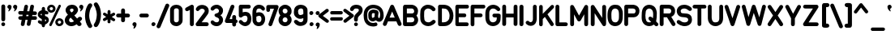 SplineFontDB: 3.2
FontName: OpenBus
FullName: OpenBus
FamilyName: OpenBus
Weight: Regular
Copyright: Copyright (c) 2023, Lianna Eeftinck
UComments: "Recreation of the Airbus 320 series panel font as found on most engraved panels. Made from manually tracing the characters of the decals sheet and cross checking various references.+AAoACgAA(Going by a full cockpit reference video, newer panels appear to be using a different font)."
Version: 
ItalicAngle: 0
UnderlinePosition: 0
UnderlineWidth: 40
Ascent: 1638
Descent: 410
InvalidEm: 0
LayerCount: 2
Layer: 0 0 "Back" 1
Layer: 1 0 "Fore" 0
XUID: [1021 124 -35355327 28098]
FSType: 0
OS2Version: 0
OS2_WeightWidthSlopeOnly: 0
OS2_UseTypoMetrics: 0
CreationTime: 1691355622
ModificationTime: 1691482057
PfmFamily: 17
TTFWeight: 400
TTFWidth: 5
LineGap: 184
VLineGap: 184
OS2TypoAscent: 0
OS2TypoAOffset: 1
OS2TypoDescent: 0
OS2TypoDOffset: 1
OS2TypoLinegap: 184
OS2WinAscent: 0
OS2WinAOffset: 1
OS2WinDescent: 0
OS2WinDOffset: 1
HheadAscent: 0
HheadAOffset: 1
HheadDescent: 0
HheadDOffset: 1
OS2Vendor: 'PfEd'
Lookup: 258 0 0 "'kern' Horizontal Kerning in Latin lookup 0" { "'kern' Horizontal Kerning in Latin lookup 0-1" [180,0,2] } ['kern' ('latn' <'dflt' > ) ]
MarkAttachClasses: 1
DEI: 91125
KernClass2: 73 63 "'kern' Horizontal Kerning in Latin lookup 0-1"
 24 exclam 1 H I M N d i bar
 20 quotedbl quotesingle
 10 numbersign
 6 dollar
 7 percent
 9 ampersand
 9 parenleft
 12 parenright O
 8 asterisk
 4 plus
 12 comma period
 6 hyphen
 5 slash
 3 0 9
 1 2
 5 3 8 B
 1 4
 1 5
 3 6 S
 3 7 V
 17 colon semicolon x
 4 less
 5 equal
 7 greater
 8 question
 2 at
 1 A
 1 C
 1 D
 1 E
 1 F
 1 G
 3 J U
 1 K
 1 L
 1 P
 1 Q
 1 R
 1 T
 1 W
 1 X
 1 Y
 1 Z
 11 bracketleft
 9 backslash
 12 bracketright
 11 asciicircum
 10 underscore
 5 grave
 1 a
 1 b
 3 c s
 1 e
 1 f
 3 g u
 1 h
 1 j
 1 k
 1 l
 3 m n
 1 o
 1 p
 1 q
 1 r
 1 t
 3 v w
 1 y
 1 z
 9 braceleft
 10 braceright
 10 asciitilde
 7 onehalf
 44 exclam B D E F H I K L M N P R b h i k l bar
 20 quotedbl quotesingle
 10 numbersign
 6 dollar
 7 percent
 9 ampersand
 9 parenleft
 10 parenright
 8 asterisk
 4 plus
 12 comma period
 6 hyphen
 5 slash
 3 0 6
 1 1
 1 2
 1 3
 1 4
 1 5
 1 7
 1 8
 3 9 S
 15 colon semicolon
 4 less
 5 equal
 7 greater
 8 question
 2 at
 1 A
 7 C G O Q
 1 J
 1 T
 1 U
 1 V
 1 W
 1 X
 1 Y
 1 Z
 11 bracketleft
 9 backslash
 12 bracketright
 11 asciicircum
 10 underscore
 5 grave
 1 a
 5 c e o
 1 d
 1 f
 1 g
 1 j
 7 m n p r
 1 q
 1 s
 1 t
 1 u
 3 v w
 3 x z
 1 y
 9 braceleft
 10 braceright
 10 asciitilde
 7 onehalf
 0 {} 0 {} 0 {} 0 {} 0 {} 0 {} 0 {} 0 {} 0 {} 0 {} 0 {} 0 {} 0 {} 0 {} 0 {} 0 {} 0 {} 0 {} 0 {} 0 {} 0 {} 0 {} 0 {} 0 {} 0 {} 0 {} 0 {} 0 {} 0 {} 0 {} 0 {} 0 {} 0 {} 0 {} 0 {} 0 {} 0 {} 0 {} 0 {} 0 {} 0 {} 0 {} 0 {} 0 {} 0 {} 0 {} 0 {} 0 {} 0 {} 0 {} 0 {} 0 {} 0 {} 0 {} 0 {} 0 {} 0 {} 0 {} 0 {} 0 {} 0 {} 0 {} 0 {} 0 {} -39 {} -38 {} -50 {} -52 {} -88 {} -74 {} -60 {} -87 {} -65 {} -89 {} -41 {} -25 {} -151 {} -85 {} -56 {} -47 {} -61 {} -60 {} -31 {} -42 {} -47 {} -50 {} -36 {} -63 {} -70 {} -48 {} -73 {} -42 {} 0 {} -34 {} -61 {} 0 {} -60 {} -82 {} -92 {} -72 {} -78 {} -55 {} -48 {} -125 {} -105 {} -89 {} -63 {} -50 {} -70 {} -47 {} -69 {} -74 {} -46 {} -315 {} -39 {} -34 {} -33 {} -50 {} -43 {} -49 {} -46 {} -84 {} -27 {} -93 {} -81 {} -73 {} 0 {} -30 {} -15 {} -37 {} -242 {} -64 {} -144 {} -105 {} -96 {} -440 {} -437 {} -2 {} -16 {} -538 {} -128 {} -49 {} -52 {} -55 {} -205 {} -19 {} -15 {} -84 {} -91 {} -190 {} -543 {} -32 {} -116 {} -62 {} -167 {} -331 {} -108 {} -496 {} 0 {} -47 {} -35 {} -46 {} -42 {} -29 {} -24 {} -38 {} -70 {} -113 {} -202 {} -30 {} -28 {} -414 {} -440 {} -583 {} -246 {} -339 {} -339 {} -229 {} -259 {} -363 {} -178 {} -209 {} -176 {} -190 {} -219 {} -211 {} -82 {} -36 {} -21 {} 0 {} -59 {} 3 {} -49 {} -84 {} -325 {} -126 {} -72 {} -277 {} -80 {} -168 {} -454 {} -104 {} -403 {} -98 {} -345 {} -333 {} -367 {} -154 {} -68 {} -274 {} -76 {} -91 {} -43 {} -95 {} -84 {} -128 {} -348 {} -56 {} -179 {} -45 {} -526 {} -186 {} -76 {} -257 {} -235 {} -312 {} -306 {} -327 {} -68 {} -330 {} -320 {} -116 {} -51 {} -262 {} -123 {} -56 {} -84 {} -76 {} -55 {} -413 {} -52 {} -46 {} -82 {} -58 {} -54 {} -55 {} -64 {} -93 {} -76 {} -255 {} -80 {} -244 {} 0 {} -61 {} -253 {} -82 {} -91 {} -309 {} -74 {} -93 {} -222 {} -74 {} -272 {} -183 {} -93 {} -276 {} -105 {} -328 {} -200 {} -124 {} -60 {} -77 {} -253 {} -56 {} -82 {} -80 {} -171 {} -74 {} -88 {} -338 {} -82 {} -53 {} -61 {} -133 {} -224 {} -90 {} -281 {} -255 {} -218 {} -340 {} -205 {} -71 {} -375 {} -295 {} -127 {} -50 {} -293 {} -81 {} -59 {} -83 {} -121 {} -68 {} -392 {} -56 {} -45 {} -99 {} -100 {} -56 {} -96 {} -103 {} -138 {} -150 {} -224 {} -113 {} -249 {} 0 {} -121 {} -316 {} -318 {} -125 {} -375 {} -142 {} -206 {} -198 {} -207 {} -576 {} -119 {} -261 {} -255 {} -191 {} -432 {} -144 {} -128 {} -116 {} -120 {} -312 {} -140 {} -127 {} -134 {} -442 {} -169 {} -116 {} -425 {} -227 {} -28 {} -184 {} -103 {} -245 {} -210 {} -407 {} -392 {} -172 {} -417 {} -153 {} -128 {} -448 {} -256 {} -492 {} -104 {} -326 {} -125 {} -149 {} -167 {} -357 {} -172 {} -485 {} -108 {} -122 {} -95 {} -358 {} -125 {} -327 {} -150 {} -408 {} -356 {} -239 {} -357 {} -325 {} 0 {} -60 {} -346 {} -76 {} -30 {} -335 {} -90 {} -91 {} -137 {} -65 {} -407 {} -67 {} -121 {} -193 {} -109 {} -371 {} -113 {} -185 {} -103 {} -183 {} -281 {} -64 {} -186 {} -91 {} -146 {} -74 {} -172 {} -360 {} -84 {} 0 {} -58 {} -156 {} -253 {} -87 {} -377 {} -340 {} -142 {} -422 {} -122 {} -69 {} -465 {} -161 {} -404 {} -38 {} -356 {} -107 {} -47 {} -77 {} -282 {} -51 {} -408 {} -52 {} -36 {} -103 {} -282 {} -54 {} -210 {} -117 {} -281 {} -246 {} -153 {} -79 {} -284 {} 0 {} -138 {} -106 {} -298 {} -103 {} -228 {} -255 {} -237 {} -112 {} -310 {} -402 {} -108 {} -176 {} -142 {} -266 {} -275 {} -146 {} -213 {} -246 {} -147 {} -143 {} -226 {} -230 {} -130 {} -358 {} -271 {} -242 {} -258 {} -266 {} -40 {} -238 {} -236 {} 0 {} -179 {} -154 {} -179 {} -142 {} -141 {} -126 {} -117 {} -139 {} -114 {} -314 {} -197 {} -117 {} -235 {} -251 {} -276 {} -319 {} -208 {} -444 {} -144 {} -228 {} -197 {} -294 {} -224 {} -290 {} -156 {} -335 {} -283 {} -90 {} -336 {} -198 {} 0 {} -87 {} -145 {} -89 {} 42 {} -200 {} -148 {} -98 {} -238 {} -111 {} -124 {} -215 {} -87 {} -330 {} -126 {} -167 {} -180 {} -178 {} -151 {} -79 {} -140 {} -102 {} -102 {} -78 {} -102 {} -114 {} -108 {} -182 {} -79 {} -120 {} -72 {} -242 {} -86 {} -103 {} -201 {} -198 {} -221 {} -219 {} -218 {} -96 {} -261 {} -282 {} -130 {} -88 {} -157 {} -134 {} -96 {} -116 {} -108 {} -92 {} -386 {} -83 {} -83 {} -84 {} -86 {} -86 {} -84 {} -96 {} -119 {} -60 {} -231 {} -126 {} -209 {} 0 {} -73 {} -414 {} -98 {} -59 {} -448 {} -98 {} -92 {} -270 {} -85 {} -151 {} -406 {} -100 {} -341 {} -115 {} -401 {} -319 {} -238 {} -101 {} -78 {} -369 {} -78 {} -110 {} -73 {} -204 {} -91 {} -187 {} -404 {} -75 {} -118 {} -64 {} -388 {} -271 {} -95 {} -305 {} -268 {} -314 {} -390 {} -309 {} -82 {} -404 {} -329 {} -186 {} -70 {} -471 {} -105 {} -82 {} -102 {} -112 {} -87 {} -400 {} -71 {} -66 {} -99 {} -93 {} -73 {} -94 {} -108 {} -132 {} -57 {} -258 {} -155 {} -267 {} 0 {} -95 {} -444 {} -192 {} -97 {} -522 {} -289 {} -100 {} -364 {} -152 {} -119 {} -56 {} -86 {} -490 {} -134 {} -445 {} -476 {} -434 {} -265 {} -85 {} -447 {} -203 {} -189 {} -155 {} -112 {} -166 {} -368 {} -459 {} -81 {} -272 {} -77 {} -609 {} -350 {} -113 {} -357 {} -316 {} -473 {} -449 {} -508 {} -104 {} -459 {} -401 {} -444 {} -84 {} -458 {} -157 {} -119 {} -121 {} -223 {} -105 {} -483 {} -90 {} -98 {} -78 {} -207 {} -96 {} -134 {} -209 {} -179 {} -47 {} -376 {} -173 {} -371 {} 0 {} -36 {} -1 {} -197 {} 42 {} -208 {} -112 {} -147 {} -36 {} -381 {} -46 {} -28 {} -25 {} -85 {} -155 {} -326 {} -13 {} -72 {} -157 {} -88 {} -167 {} -112 {} -94 {} -30 {} -501 {} -41 {} -67 {} -307 {} -206 {} 0 {} -156 {} -40 {} -181 {} -187 {} -408 {} -338 {} -39 {} -403 {} -24 {} -42 {} -554 {} -46 {} -45 {} -100 {} -16 {} -83 {} -133 {} -132 {} -206 {} -157 {} -302 {} -32 {} -97 {} -28 {} -253 {} -91 {} -250 {} -27 {} -324 {} -206 {} -38 {} -610 {} -149 {} 0 {} -79 {} -47 {} -138 {} -81 {} -517 {} -216 {} -85 {} -268 {} -122 {} -108 {} -57 {} -87 {} -379 {} -119 {} -369 {} -438 {} -354 {} -191 {} -69 {} -400 {} -148 {} -138 {} -119 {} -94 {} -130 {} -302 {} -388 {} -67 {} -173 {} -62 {} -530 {} -224 {} -98 {} -264 {} -234 {} -395 {} -346 {} -408 {} -88 {} -352 {} -294 {} -268 {} -85 {} -62 {} -127 {} -98 {} -105 {} -157 {} -88 {} -359 {} -78 {} -80 {} -65 {} -140 {} -83 {} -104 {} -150 {} -134 {} -33 {} -278 {} -153 {} -263 {} 0 {} -101 {} -54 {} -335 {} -106 {} -157 {} -273 {} -212 {} -99 {} -371 {} -430 {} -542 {} -193 {} -582 {} -240 {} -185 {} -176 {} -173 {} -267 {} -88 {} -78 {} -201 {} -204 {} -269 {} -425 {} -314 {} -264 {} -176 {} -265 {} -375 {} -221 {} -578 {} 0 {} -118 {} -93 {} -113 {} -106 {} -82 {} -91 {} -83 {} -91 {} -117 {} -254 {} -680 {} -65 {} -384 {} -373 {} -408 {} -320 {} -375 {} -533 {} -304 {} -351 {} -338 {} -263 {} -301 {} -297 {} -320 {} -348 {} -291 {} -73 {} -423 {} -128 {} 0 {} -70 {} -120 {} -75 {} -83 {} -139 {} -105 {} -86 {} -207 {} -93 {} -117 {} -161 {} -107 {} -285 {} -112 {} -94 {} -119 {} -112 {} -94 {} -64 {} -89 {} -74 {} -81 {} -70 {} -89 {} -98 {} -80 {} -112 {} -69 {} -68 {} -60 {} -147 {} -65 {} -89 {} -172 {} -168 {} -184 {} -193 {} -180 {} -79 {} -243 {} -268 {} -113 {} -82 {} -125 {} -105 {} -74 {} -96 {} -101 {} -73 {} -359 {} -69 {} -61 {} -72 {} -76 {} -71 {} -76 {} -87 {} -110 {} -52 {} -211 {} -108 {} -170 {} 0 {} -34 {} -71 {} -71 {} -94 {} -88 {} -122 {} -86 {} -74 {} -147 {} -223 {} -20 {} -79 {} -145 {} -87 {} -43 {} -29 {} -68 {} -229 {} -28 {} -36 {} -42 {} -40 {} -24 {} -254 {} -104 {} -30 {} -60 {} -78 {} 0 {} -53 {} -78 {} -15 {} -58 {} -123 {} -120 {} -67 {} -142 {} -49 {} -42 {} -195 {} -96 {} -68 {} -30 {} -77 {} -109 {} -160 {} -165 {} -84 {} -168 {} -357 {} -42 {} -114 {} -54 {} -46 {} -74 {} -50 {} -32 {} -92 {} -121 {} -96 {} -273 {} -118 {} 0 {} -59 {} -107 {} -77 {} -89 {} -130 {} -82 {} -90 {} -191 {} -82 {} -214 {} -137 {} -137 {} -265 {} -103 {} -86 {} -105 {} -95 {} -70 {} -57 {} -77 {} -55 {} -65 {} -70 {} -141 {} -80 {} -60 {} -102 {} -79 {} -46 {} -60 {} -122 {} -66 {} -81 {} -164 {} -159 {} -167 {} -187 {} -162 {} -68 {} -236 {} -254 {} -99 {} -57 {} -114 {} -87 {} -64 {} -89 {} -115 {} -70 {} -356 {} -60 {} -49 {} -88 {} -80 {} -60 {} -82 {} -89 {} -121 {} -128 {} -195 {} -109 {} -165 {} 0 {} -94 {} -287 {} -227 {} -94 {} -356 {} -98 {} -154 {} -216 {} -140 {} -296 {} -145 {} -113 {} -262 {} -145 {} -384 {} -185 {} -118 {} -71 {} -94 {} -294 {} -91 {} -98 {} -169 {} -221 {} -108 {} -93 {} -377 {} -157 {} -50 {} -125 {} -114 {} -214 {} -152 {} -358 {} -339 {} -207 {} -382 {} -188 {} -101 {} -416 {} -269 {} -440 {} -64 {} -296 {} -91 {} -100 {} -121 {} -313 {} -116 {} -432 {} -81 {} -78 {} -105 {} -305 {} -84 {} -244 {} -190 {} -304 {} -234 {} -231 {} -211 {} -308 {} 0 {} -40 {} -69 {} -50 {} -76 {} -194 {} -64 {} -58 {} -163 {} -57 {} -110 {} -123 {} -64 {} -246 {} -82 {} -245 {} -143 {} -108 {} -55 {} -60 {} -126 {} -44 {} -93 {} -126 {} -57 {} -62 {} -94 {} -220 {} -45 {} -28 {} -31 {} -118 {} 0 {} -62 {} -145 {} -155 {} -133 {} -142 {} -117 {} -49 {} -186 {} -209 {} -298 {} -34 {} -82 {} -72 {} -30 {} -55 {} -200 {} -31 {} -351 {} -33 {} -18 {} -50 {} -182 {} -33 {} -119 {} -146 {} -164 {} -63 {} -168 {} -63 {} -146 {} 0 {} -47 {} -87 {} -69 {} -89 {} -107 {} -68 {} -74 {} -181 {} -64 {} -160 {} -132 {} -71 {} -255 {} -93 {} -68 {} -85 {} -76 {} -59 {} -56 {} -69 {} -47 {} -80 {} -151 {} -85 {} -65 {} -88 {} -86 {} -65 {} -36 {} -47 {} -120 {} -20 {} -69 {} -143 {} -143 {} -146 {} -158 {} -140 {} -56 {} -219 {} -251 {} -200 {} -43 {} -83 {} -75 {} -41 {} -67 {} -229 {} -44 {} -355 {} -44 {} -28 {} -68 {} -208 {} -43 {} -153 {} -169 {} -206 {} -111 {} -194 {} -80 {} -141 {} 0 {} -65 {} -24 {} -244 {} -236 {} -101 {} -210 {} -155 {} -160 {} -279 {} -335 {} -402 {} -166 {} -493 {} -176 {} -105 {} -109 {} -104 {} -276 {} -52 {} -41 {} -135 {} -139 {} -179 {} -328 {} -233 {} -179 {} -109 {} -192 {} -294 {} -152 {} -493 {} 0 {} -80 {} -64 {} -77 {} -75 {} -57 {} -59 {} -70 {} -104 {} -187 {} -185 {} -38 {} -38 {} -293 {} -282 {} -311 {} -243 {} -271 {} -451 {} -215 {} -250 {} -248 {} -197 {} -215 {} -207 {} -226 {} -243 {} -225 {} -148 {} -326 {} -62 {} 0 {} -38 {} -116 {} -50 {} -69 {} -214 {} -124 {} -79 {} -49 {} -94 {} -177 {} -23 {} 26 {} -107 {} -96 {} -303 {} -20 {} -90 {} -165 {} -42 {} -165 {} -69 {} -53 {} -24 {} -262 {} -78 {} -60 {} -324 {} -59 {} 0 {} -48 {} -55 {} -194 {} -74 {} -216 {} -192 {} -50 {} -279 {} -31 {} -45 {} -315 {} -64 {} -70 {} -74 {} -209 {} -92 {} -138 {} -132 {} -54 {} -141 {} -323 {} -37 {} -99 {} -43 {} -33 {} -63 {} -41 {} -28 {} -77 {} -76 {} -62 {} -266 {} -156 {} 0 {} -49 {} -90 {} -95 {} -58 {} -169 {} -76 {} -99 {} -173 {} -189 {} -365 {} -71 {} -167 {} -232 {} -100 {} -148 {} -103 {} -59 {} -52 {} -35 {} -92 {} -52 {} -42 {} -59 {} -349 {} -125 {} -39 {} -160 {} -96 {} 0 {} -70 {} -41 {} -236 {} -85 {} -210 {} -190 {} -140 {} -265 {} -124 {} -56 {} -302 {} -287 {} -75 {} -40 {} -145 {} -67 {} -101 {} -110 {} -111 {} -126 {} -381 {} -52 {} -69 {} -45 {} -68 {} -63 {} -84 {} -78 {} -131 {} -187 {} -199 {} -353 {} -203 {} 0 {} -75 {} -44 {} -80 {} -87 {} -360 {} -94 {} -93 {} -231 {} -89 {} -172 {} -54 {} -86 {} -293 {} -116 {} -361 {} -265 {} -172 {} -89 {} -73 {} -325 {} -74 {} -90 {} -63 {} -209 {} -102 {} -132 {} -376 {} -76 {} -81 {} -65 {} -273 {} -216 {} -96 {} -252 {} -225 {} -262 {} -323 {} -256 {} -84 {} -341 {} -286 {} -124 {} -82 {} -59 {} -106 {} -81 {} -103 {} -86 {} -86 {} -351 {} -74 {} -67 {} -104 {} -69 {} -76 {} -76 {} -82 {} -104 {} -67 {} -214 {} -140 {} -215 {} 0 {} -52 {} -504 {} -79 {} -93 {} -503 {} -174 {} -57 {} -301 {} -169 {} -90 {} -504 {} 1 {} -395 {} -93 {} -427 {} -412 {} -419 {} -174 {} -64 {} -413 {} -122 {} -213 {} -241 {} -46 {} -200 {} -338 {} -417 {} -42 {} -178 {} -35 {} -522 {} -293 {} -70 {} -333 {} -288 {} -400 {} -435 {} -397 {} -61 {} -438 {} -344 {} -378 {} -37 {} -558 {} -176 {} -54 {} -68 {} -249 {} -46 {} -420 {} -49 {} -42 {} -47 {} -235 {} -53 {} -129 {} -266 {} -181 {} -32 {} -303 {} -87 {} -376 {} 0 {} -28 {} -48 {} -89 {} -115 {} -59 {} -127 {} -87 {} -201 {} -179 {} -273 {} -323 {} -61 {} -447 {} -78 {} -13 {} -42 {} -47 {} -292 {} -14 {} -12 {} -29 {} -32 {} -51 {} -301 {} -125 {} -26 {} -33 {} -84 {} -251 {} -52 {} -469 {} 0 {} -43 {} -93 {} -92 {} -131 {} -108 {} -144 {} -36 {} -164 {} -267 {} -70 {} -16 {} -51 {} -206 {} -235 {} -246 {} -104 {} -214 {} -399 {} -97 {} -183 {} -169 {} -57 {} -96 {} -62 {} -73 {} -105 {} -155 {} -197 {} -321 {} -93 {} 0 {} -23 {} -147 {} -32 {} -29 {} -200 {} -112 {} -31 {} -225 {} -53 {} -54 {} -431 {} -19 {} -344 {} -62 {} -173 {} -201 {} -212 {} -125 {} -17 {} -141 {} -55 {} -55 {} -19 {} -32 {} -58 {} -78 {} -188 {} -12 {} -128 {} -6 {} -424 {} -153 {} -41 {} -190 {} -172 {} -253 {} -239 {} -291 {} -32 {} -271 {} -273 {} -86 {} -20 {} -170 {} -77 {} -32 {} -48 {} -57 {} -25 {} -349 {} -17 {} -18 {} -14 {} -36 {} -21 {} -27 {} -42 {} -61 {} 0 {} -211 {} -62 {} -191 {} 0 {} -90 {} -235 {} -185 {} -170 {} -186 {} -171 {} -125 {} 18 {} -143 {} -272 {} -49 {} -179 {} -158 {} -215 {} -277 {} -63 {} -136 {} -148 {} -154 {} -190 {} -170 {} -160 {} -62 {} -188 {} -210 {} -92 {} -272 {} -232 {} 0 {} -200 {} -97 {} -252 {} -230 {} -424 {} -408 {} -91 {} -433 {} -100 {} -93 {} -432 {} -54 {} -275 {} -61 {} -387 {} -135 {} -170 {} -187 {} -232 {} -194 {} -331 {} -78 {} -138 {} -86 {} -222 {} -142 {} -283 {} -76 {} -312 {} -200 {} -114 {} -234 {} -147 {} 0 {} -25 {} -73 {} -295 {} -30 {} -77 {} -50 {} -98 {} -146 {} -165 {} -489 {} -76 {} -69 {} -218 {} -82 {} -30 {} -45 {} -31 {} -21 {} -13 {} -35 {} -32 {} -27 {} -89 {} -482 {} -81 {} -20 {} -48 {} -120 {} 0 {} -72 {} -27 {} 91 {} -61 {} -119 {} -117 {} -105 {} -138 {} -96 {} -33 {} -89 {} -79 {} -66 {} -13 {} -39 {} -32 {} -60 {} -79 {} -141 {} -87 {} -255 {} -21 {} -30 {} -15 {} -43 {} -32 {} -7 {} -25 {} -82 {} -37 {} -70 {} -54 {} -17 {} 0 {} -28 {} -163 {} -37 {} -37 {} -220 {} -97 {} -35 {} -210 {} -55 {} -59 {} -214 {} -23 {} -296 {} -67 {} -196 {} -190 {} -180 {} -99 {} -25 {} -162 {} -55 {} -66 {} -33 {} -34 {} -61 {} -87 {} -209 {} -18 {} -83 {} -11 {} -106 {} 36 {} -46 {} -177 {} -184 {} -173 {} -198 {} -155 {} -37 {} -174 {} -181 {} -100 {} -24 {} -186 {} -78 {} -31 {} -50 {} -72 {} -26 {} -257 {} -22 {} -18 {} -20 {} -52 {} -25 {} -39 {} -58 {} -73 {} 0 {} -95 {} -61 {} -8 {} 0 {} -54 {} -18 {} -182 {} -108 {} -109 {} -198 {} -162 {} -87 {} -151 {} -261 {} -47 {} -143 {} -168 {} -202 {} -38 {} -63 {} -76 {} -65 {} -24 {} -41 {} -114 {} -81 {} -62 {} -193 {} -200 {} -96 {} -119 {} -173 {} 0 {} -168 {} -60 {} 109 {} -79 {} -58 {} -72 {} -59 {} -51 {} -45 {} -59 {} -95 {} -76 {} -190 {} -38 {} -32 {} -152 {} -163 {} -149 {} -196 {} -179 {} -334 {} -79 {} -169 {} -91 {} -172 {} -140 {} -218 {} -78 {} -278 {} -152 {} -36 {} -175 {} -59 {} 0 {} -44 {} -4 {} -180 {} -112 {} -88 {} -143 {} -80 {} -78 {} -14 {} -237 {} -337 {} -167 {} -383 {} -192 {} 2 {} -70 {} -81 {} -302 {} -32 {} -21 {} -86 {} -94 {} -79 {} -64 {} -185 {} -15 {} -73 {} -117 {} -226 {} -129 {} -402 {} 137 {} -60 {} -40 {} -53 {} -49 {} -32 {} -35 {} -48 {} -77 {} -75 {} -65 {} -105 {} -18 {} -260 {} -220 {} -203 {} -180 {} -233 {} -343 {} -206 {} -222 {} -200 {} -154 {} -239 {} -214 {} -252 {} -233 {} -117 {} -38 {} -180 {} -37 {} 0 {} -38 {} -36 {} -50 {} -33 {} -145 {} -76 {} -49 {} -111 {} -7 {} -75 {} -79 {} -39 {} -160 {} -79 {} -21 {} -88 {} -49 {} -71 {} -44 {} -100 {} -51 {} -2 {} -29 {} -43 {} -67 {} 38 {} -64 {} -60 {} 3 {} -24 {} -75 {} 35 {} -57 {} -148 {} -168 {} -150 {} -143 {} -119 {} -47 {} -194 {} -121 {} -83 {} -39 {} -114 {} -78 {} -32 {} -54 {} -93 {} -30 {} -267 {} -32 {} -20 {} -34 {} -41 {} -33 {} -91 {} -59 {} -140 {} -18 {} -38 {} -66 {} -16 {} 0 {} -50 {} -21 {} -57 {} -67 {} -96 {} -95 {} -67 {} -159 {} -75 {} -97 {} -81 {} -6 {} -200 {} -94 {} -37 {} -59 {} -56 {} -63 {} -41 {} -49 {} -58 {} -63 {} -50 {} -70 {} -81 {} -9 {} -80 {} -50 {} -13 {} -42 {} -85 {} 82 {} -68 {} -90 {} -99 {} -104 {} -85 {} -34 {} 23 {} -76 {} -28 {} -69 {} -62 {} -59 {} -67 {} -56 {} -79 {} -82 {} -55 {} -284 {} 4 {} -44 {} -28 {} -30 {} -53 {} -56 {} -40 {} -62 {} 21 {} -40 {} -88 {} -56 {} 0 {} -60 {} -23 {} -132 {} -34 {} -64 {} -122 {} -82 {} -11 {} -132 {} -135 {} -46 {} -122 {} -178 {} -196 {} -3 {} -70 {} -79 {} -112 {} -57 {} -49 {} -71 {} -122 {} -65 {} -60 {} -42 {} 28 {} -12 {} -156 {} 0 {} -129 {} -115 {} 82 {} -87 {} -64 {} -79 {} -65 {} -57 {} -49 {} -9 {} -100 {} -1 {} -166 {} -37 {} -37 {} -146 {} -168 {} -188 {} -158 {} -205 {} -278 {} -83 {} -155 {} -12 {} -131 {} -103 {} -250 {} -30 {} -203 {} -102 {} 67 {} -161 {} -69 {} 0 {} -57 {} -57 {} -72 {} 60 {} -127 {} -85 {} -50 {} -1 {} -101 {} -182 {} 33 {} -59 {} -98 {} -194 {} -192 {} -29 {} -118 {} -67 {} -36 {} -107 {} -127 {} -42 {} -5 {} -106 {} -126 {} -2 {} -199 {} -196 {} 82 {} -99 {} -71 {} -135 {} -101 {} -355 {} -347 {} -56 {} -390 {} -39 {} -58 {} -399 {} 8 {} -204 {} -35 {} -69 {} -118 {} -132 {} -130 {} -141 {} -112 {} -181 {} -43 {} -66 {} -53 {} -212 {} -143 {} -160 {} -41 {} -204 {} -64 {} 29 {} -118 {} -139 {} 0 {} -72 {} -85 {} -84 {} -113 {} -123 {} -170 {} -108 {} -121 {} -91 {} -112 {} -264 {} -65 {} -418 {} -142 {} -51 {} -81 {} -91 {} -190 {} -59 {} -15 {} -70 {} -69 {} -61 {} -109 {} -62 {} -4 {} -68 {} -95 {} -230 {} -76 {} -423 {} 75 {} -87 {} -131 {} -153 {} -150 {} -152 {} -129 {} -52 {} -147 {} -134 {} -99 {} -66 {} -119 {} -179 {} -219 {} -218 {} -96 {} -195 {} -363 {} -93 {} -169 {} -141 {} -65 {} -95 {} -66 {} -74 {} -103 {} -16 {} -191 {} -197 {} -106 {} 0 {} -77 {} -36 {} -176 {} -126 {} -181 {} -170 {} -75 {} -54 {} -107 {} -151 {} -29 {} -36 {} -123 {} -178 {} -139 {} -50 {} -83 {} -144 {} -73 {} -133 {} -120 {} -89 {} -20 {} -151 {} -142 {} -88 {} -202 {} -153 {} 0 {} -139 {} -95 {} -62 {} -167 {} -261 {} -244 {} -79 {} -241 {} -59 {} -54 {} -281 {} -46 {} -156 {} -123 {} -78 {} -103 {} -148 {} -139 {} -127 {} -157 {} -277 {} -64 {} -120 {} -74 {} -139 {} -121 {} -166 {} -60 {} -174 {} -108 {} -80 {} -119 {} -119 {} 0 {} -61 {} -58 {} -115 {} -116 {} -146 {} -143 {} -64 {} -81 {} -164 {} -244 {} -29 {} -122 {} -148 {} -128 {} -110 {} -47 {} -104 {} -104 {} -69 {} -94 {} -87 {} -80 {} -40 {} -110 {} -129 {} -74 {} -125 {} -112 {} 0 {} -91 {} -90 {} 53 {} -103 {} -176 {} -171 {} -80 {} -144 {} -60 {} -41 {} -166 {} -100 {} -107 {} -41 {} -122 {} -119 {} -157 {} -169 {} -125 {} -169 {} -257 {} -58 {} -120 {} -69 {} -93 {} -99 {} -91 {} -50 {} -130 {} -62 {} 7 {} -66 {} -81 {} 0 {} -68 {} -22 {} -198 {} -140 {} -112 {} -205 {} -114 {} -25 {} -157 {} -241 {} -224 {} -149 {} -285 {} -224 {} -20 {} -68 {} -105 {} -228 {} -54 {} -43 {} -135 {} -146 {} -25 {} -143 {} -133 {} -48 {} -152 {} -188 {} -200 {} -137 {} -263 {} 82 {} -82 {} -60 {} -74 {} -73 {} -53 {} -58 {} -43 {} -99 {} -48 {} -175 {} -39 {} -36 {} -321 {} -331 {} -375 {} -251 {} -309 {} -372 {} -210 {} -253 {} -260 {} -207 {} -196 {} -246 {} -212 {} -258 {} -135 {} -67 {} -198 {} -33 {} 0 {} -80 {} 41 {} -75 {} -73 {} -85 {} -125 {} -76 {} -43 {} -79 {} -157 {} -244 {} -110 {} -230 {} -146 {} 30 {} -61 {} -58 {} -157 {} -39 {} -30 {} -106 {} -81 {} -21 {} -146 {} -98 {} 30 {} -88 {} -94 {} -142 {} -116 {} -219 {} 55 {} -95 {} -82 {} -94 {} -95 {} -75 {} -79 {} -4 {} -125 {} -101 {} -177 {} -54 {} -54 {} -230 {} -241 {} -242 {} -167 {} -178 {} -328 {} -186 {} -188 {} -157 {} -100 {} -133 {} -125 {} -115 {} -134 {} -66 {} -7 {} -117 {} 31 {} 0 {} -60 {} -34 {} -136 {} -72 {} -68 {} -112 {} -56 {} -24 {} -137 {} -157 {} 46 {} -29 {} -97 {} -161 {} -71 {} -53 {} -102 {} -107 {} -10 {} -31 {} -118 {} -84 {} -51 {} -150 {} -161 {} -36 {} -117 {} -141 {} 27 {} -119 {} -39 {} 82 {} -70 {} -76 {} -90 {} -64 {} -69 {} -48 {} -39 {} -116 {} -40 {} -33 {} -48 {} -47 {} -133 {} -185 {} -202 {} -194 {} -165 {} -266 {} -66 {} -144 {} -76 {} -115 {} -118 {} -166 {} -64 {} -247 {} -65 {} -9 {} -176 {} -76 {} 0 {} -67 {} -24 {} -90 {} -123 {} -27 {} -160 {} -66 {} -21 {} -84 {} -117 {} -240 {} -102 {} -304 {} -208 {} -25 {} -72 {} -65 {} -198 {} -54 {} -43 {} -112 {} -90 {} -10 {} -260 {} -239 {} -83 {} -128 {} -141 {} -216 {} -84 {} -376 {} 109 {} -82 {} -62 {} -76 {} -74 {} -55 {} -57 {} -43 {} -74 {} -74 {} -145 {} -37 {} 44 {} -331 {} -329 {} -253 {} -172 {} -267 {} -307 {} -195 {} -239 {} -235 {} -168 {} -223 {} -164 {} -205 {} -230 {} -175 {} -63 {} -184 {} -63 {} 0 {} -64 {} 7 {} -58 {} -25 {} -81 {} -77 {} -100 {} 2 {} -64 {} -214 {} -10 {} -91 {} -151 {} -203 {} -55 {} -52 {} -79 {} -115 {} -79 {} -47 {} -106 {} -97 {} -52 {} -187 {} -174 {} -55 {} -156 {} -177 {} 0 {} -117 {} -60 {} 82 {} -84 {} -67 {} -107 {} -69 {} -87 {} -51 {} 12 {} -134 {} -15 {} -96 {} -50 {} -62 {} -134 {} -145 {} -176 {} -154 {} -215 {} -244 {} -60 {} -109 {} -67 {} -187 {} -103 {} -223 {} -61 {} -254 {} -137 {} -12 {} -190 {} -65 {} 0 {} -89 {} -73 {} -267 {} -260 {} -227 {} -243 {} -211 {} -44 {} -293 {} -369 {} -40 {} 32 {} -104 {} -251 {} -320 {} -85 {} -208 {} -245 {} -127 {} -125 {} -216 {} -227 {} -63 {} -326 {} -255 {} -259 {} -287 {} -248 {} 0 {} -223 {} -208 {} 0 {} -159 {} -134 {} -166 {} -91 {} -118 {} -74 {} -60 {} -82 {} -55 {} -307 {} -190 {} -81 {} -203 {} -229 {} -251 {} -291 {} -194 {} -422 {} -85 {} -199 {} -157 {} -275 {} -195 {} -260 {} -88 {} -304 {} -246 {} -27 {} -305 {} -202 {} 0 {} -132 {} -518 {} -306 {} -242 {} -372 {} -232 {} -253 {} -98 {} -310 {} -461 {} -72 {} -246 {} -93 {} -269 {} -471 {} -111 {} -211 {} -254 {} -223 {} -329 {} -227 {} -231 {} -90 {} -376 {} -260 {} -220 {} -464 {} -281 {} 0 {} -251 {} -175 {} -338 {} -281 {} -486 {} -442 {} -140 {} -519 {} -121 {} -100 {} -582 {} -86 {} -555 {} -124 {} -533 {} -191 {} -218 {} -240 {} -348 {} -149 {} -433 {} -104 {} -194 {} -153 {} -372 {} -193 {} -316 {} -118 {} -365 {} -320 {} -72 {} -339 {} -300 {} 0 {} -45 {} -43 {} -56 {} -58 {} -94 {} -79 {} -68 {} -74 {} -72 {} -96 {} -48 {} -59 {} -131 {} -91 {} -60 {} -52 {} -67 {} -62 {} -37 {} -46 {} -52 {} -55 {} -42 {} -69 {} -76 {} -52 {} -77 {} -49 {} 0 {} -40 {} -61 {} 0 {} -66 {} -83 {} -94 {} -75 {} -77 {} -58 {} -55 {} -103 {} -86 {} -95 {} -236 {} -55 {} -74 {} -53 {} -75 {} -80 {} -55 {} -321 {} -45 {} -40 {} -39 {} -55 {} -49 {} -55 {} -51 {} -93 {} -37 {} -64 {} -87 {} -79 {} 0 {} -79 {} -169 {} -73 {} -124 {} -172 {} -167 {} -112 {} -263 {} -184 {} -433 {} -42 {} -93 {} -570 {} -117 {} -140 {} -175 {} -199 {} -335 {} -66 {} -106 {} -74 {} -70 {} -60 {} -384 {} -121 {} -54 {} -158 {} -95 {} -340 {} -75 {} -583 {} -141 {} -94 {} -191 {} -180 {} -252 {} -222 {} -329 {} -89 {} -264 {} -313 {} -106 {} -70 {} -207 {} -183 {} -229 {} -265 {} -90 {} -203 {} -406 {} -79 {} -158 {} -149 {} -59 {} -81 {} -52 {} -60 {} -76 {} -207 {} -236 {} -76 {} -194 {} 0 {} -48 {} -24 {} -31 {} -38 {} -62 {} -48 {} -331 {} -37 {} -51 {} -69 {} -74 {} -103 {} -137 {} -83 {} -19 {} -22 {} -43 {} -23 {} -29 {} -29 {} -34 {} -35 {} -67 {} -38 {} -64 {} -27 {} -40 {} -31 {} 0 {} -27 {} -25 {} 0 {} -61 {} -44 {} -55 {} -47 {} -37 {} -32 {} -230 {} -692 {} -192 {} -68 {} -77 {} -39 {} -52 {} -36 {} -61 {} -34 {} -81 {} -56 {} -45 {} -605 {} -17 {} -19 {} -42 {} -24 {} -28 {} -48 {} -436 {} -159 {} -68 {} -23 {} 0 {} -51 {} -33 {} -275 {} -243 {} -88 {} -169 {} -127 {} -118 {} -416 {} -454 {} -19 {} -33 {} -555 {} -153 {} -91 {} -87 {} -86 {} -234 {} -39 {} -35 {} -108 {} -113 {} -130 {} -517 {} -49 {} -94 {} -96 {} -176 {} -347 {} -125 {} -516 {} 0 {} -67 {} -54 {} -64 {} -60 {} -48 {} -42 {} -58 {} -91 {} -137 {} -196 {} -47 {} -47 {} -349 {} -378 {} -561 {} -248 {} -281 {} -367 {} -158 {} -197 {} -298 {} -168 {} -147 {} -114 {} -126 {} -150 {} -231 {} -106 {} -53 {} -38 {} 0 {} -41 {} -80 {} -72 {} -50 {} -169 {} -109 {} -105 {} -19 {} -76 {} -82 {} -7 {} 9 {} -113 {} -129 {} -160 {} -15 {} -86 {} -112 {} -85 {} -228 {} -96 {} -104 {} -23 {} -80 {} -68 {} -31 {} -207 {} -98 {} 0 {} -85 {} -49 {} -99 {} -117 {} -232 {} -275 {} -44 {} -296 {} -27 {} -46 {} -330 {} -64 {} -225 {} -19 {} -450 {} -93 {} -94 {} -108 {} -188 {} -98 {} -338 {} -37 {} -73 {} -41 {} -184 {} -81 {} -153 {} -38 {} -193 {} -101 {} -67 {} -82 {} -94 {} 0 {} -52 {} -532 {} -65 {} -75 {} -376 {} -79 {} -65 {} -197 {} -75 {} -99 {} -127 {} -7 {} -249 {} -94 {} -387 {} -171 {} -122 {} -69 {} -63 {} -307 {} -60 {} -95 {} -111 {} -62 {} -81 {} -104 {} -387 {} -51 {} -33 {} -41 {} -116 {} -244 {} -73 {} -312 {} -270 {} -194 {} -396 {} -175 {} -61 {} -416 {} -258 {} -248 {} -55 {} -585 {} -86 {} -48 {} -70 {} -171 {} -47 {} -367 {} -49 {} -35 {} -54 {} -155 {} -50 {} -110 {} -133 {} -150 {} -43 {} -212 {} -80 {} -273 {} 0 {} -45 {} -285 {} -100 {} -46 {} -322 {} -71 {} -76 {} -146 {} -78 {} -128 {} -75 {} -20 {} -202 {} -94 {} -366 {} -93 {} -59 {} -47 {} -37 {} -263 {} -62 {} -51 {} -60 {} -174 {} -78 {} -56 {} -391 {} -60 {} 0 {} -50 {} -42 {} -226 {} -82 {} -281 {} -244 {} -121 {} -355 {} -103 {} -53 {} -382 {} -218 {} -137 {} -38 {} -383 {} -61 {} -76 {} -85 {} -104 {} -82 {} -358 {} -43 {} -51 {} -37 {} -85 {} -50 {} -84 {} -79 {} -122 {} -47 {} -182 {} -177 {} -214 {} 0 {} -54 {} -314 {} -85 {} -63 {} -385 {} -163 {} -58 {} -216 {} -102 {} -76 {} -150 {} -46 {} -287 {} -93 {} -382 {} -215 {} -251 {} -164 {} -48 {} -326 {} -113 {} -123 {} -98 {} -57 {} -111 {} -203 {} -389 {} -40 {} -84 {} -35 {} -233 {} -242 {} -70 {} -281 {} -245 {} -236 {} -367 {} -222 {} -63 {} -380 {} -253 {} -173 {} -45 {} -408 {} -123 {} -67 {} -77 {} -137 {} -57 {} -374 {} -53 {} -52 {} -45 {} -119 {} -57 {} -91 {} -126 {} -130 {} -13 {} -227 {} -97 {} -258 {} 0 {} -50 {} -31 {} -52 {} -76 {} -125 {} -208 {} -83 {} -172 {} -95 {} -219 {} -394 {} -69 {} -501 {} -101 {} -200 {} -169 {} -152 {} -280 {} -37 {} -55 {} -87 {} -66 {} -29 {} -337 {} -78 {} -80 {} -169 {} -66 {} -299 {} -53 {} -509 {} 0 {} -66 {} -75 {} -87 {} -87 {} -68 {} -71 {} -58 {} -117 {} -198 {} -90 {} -42 {} -45 {} -144 {} -218 {} -201 {} -57 {} -191 {} -449 {} -57 {} -159 {} -117 {} -38 {} -64 {} -34 {} -43 {} -73 {} -92 {} -157 {} -394 {} -73 {} 0 {} -28 {} -108 {} -34 {} -37 {} -225 {} -56 {} -45 {} -69 {} -53 {} -74 {} -32 {} -14 {} -115 {} -71 {} -275 {} -38 {} -57 {} -38 {} -23 {} -165 {} -36 {} -38 {} -25 {} -50 {} -58 {} -43 {} -283 {} -27 {} 0 {} -19 {} -36 {} -166 {} -51 {} -211 {} -184 {} -67 {} -280 {} -49 {} -37 {} -309 {} -83 {} -65 {} -78 {} -197 {} -56 {} -36 {} -55 {} -54 {} -38 {} -257 {} -27 {} -23 {} -21 {} -32 {} -31 {} -38 {} -35 {} -79 {} -8 {} -77 {} -70 {} -166 {} 0 {} -47 {} -517 {} -68 {} -63 {} -319 {} -73 {} -66 {} -95 {} -75 {} -95 {} -46 {} -59 {} -157 {} -94 {} -366 {} -62 {} -81 {} -57 {} -52 {} -261 {} -58 {} -75 {} -58 {} -64 {} -80 {} -76 {} -365 {} -51 {} 0 {} -41 {} -59 {} -225 {} -74 {} -304 {} -261 {} -91 {} -381 {} -73 {} -56 {} -406 {} -117 {} -228 {} -57 {} -582 {} -74 {} -50 {} -71 {} -155 {} -49 {} -345 {} -45 {} -36 {} -39 {} -140 {} -49 {} -104 {} -73 {} -142 {} -37 {} -116 {} -83 {} -230 {} 0 {} -47 {} -59 {} -57 {} -60 {} -101 {} -83 {} -67 {} -90 {} -73 {} -97 {} -53 {} -4 {} -110 {} -92 {} -74 {} -55 {} -68 {} -68 {} -41 {} -64 {} -59 {} -63 {} -43 {} -72 {} -77 {} -70 {} -90 {} -49 {} 0 {} -41 {} -68 {} 0 {} -68 {} -120 {} -122 {} -89 {} -129 {} -72 {} -56 {} -202 {} -95 {} -104 {} -103 {} -64 {} -78 {} -56 {} -77 {} -80 {} -60 {} -199 {} -46 {} -45 {} -42 {} -60 {} -50 {} -57 {} -54 {} -97 {} -34 {} -84 {} -90 {} -97 {} 0 {} -66 {} -376 {} -118 {} -119 {} -303 {} -168 {} -130 {} -76 {} -155 {} -240 {} -30 {} -121 {} -147 {} -149 {} -406 {} -45 {} -134 {} -200 {} -95 {} -256 {} -127 {} -108 {} -41 {} -228 {} -127 {} -116 {} -423 {} -118 {} 0 {} -105 {} -91 {} -276 {} -134 {} -321 {} -285 {} -74 {} -387 {} -55 {} -71 {} -423 {} -95 {} -133 {} -41 {} -483 {} -123 {} -156 {} -164 {} -125 {} -164 {} -400 {} -58 {} -121 {} -70 {} -106 {} -102 {} -101 {} -52 {} -139 {} -140 {} -101 {} -261 {} -226 {} 0 {} -59 {} -289 {} -279 {} -188 {} -300 {} -183 {} -213 {} -58 {} -344 {} -431 {} -16 {} -101 {} -125 {} -225 {} -372 {} -30 {} -116 {} -262 {} -154 {} -253 {} -186 {} -164 {} -29 {} -382 {} -306 {} -152 {} -367 {} -262 {} 0 {} -225 {} -67 {} -233 {} -248 {} -374 {} -355 {} -58 {} -389 {} -40 {} -60 {} -436 {} -76 {} -367 {} -29 {} -299 {} -117 {} -191 {} -198 {} -298 {} -240 {} -437 {} -42 {} -140 {} -52 {} -315 {} -137 {} -281 {} -41 {} -334 {} -276 {} -82 {} -362 {} -247 {} 0 {} -36 {} -270 {} -53 {} -49 {} -281 {} -61 {} -53 {} -82 {} -63 {} -82 {} -39 {} -49 {} -142 {} -81 {} -324 {} -48 {} -65 {} -45 {} -37 {} -227 {} -46 {} -58 {} -47 {} -54 {} -69 {} -65 {} -324 {} -37 {} 0 {} -29 {} -44 {} -183 {} -61 {} -260 {} -225 {} -77 {} -333 {} -59 {} -45 {} -357 {} -102 {} -147 {} -48 {} -369 {} -64 {} -41 {} -61 {} -117 {} -40 {} -314 {} -35 {} -27 {} -29 {} -99 {} -39 {} -83 {} -61 {} -120 {} -18 {} -99 {} -75 {} -196 {} 0 {} -52 {} -350 {} -59 {} -89 {} -366 {} -77 {} -66 {} -198 {} -75 {} -117 {} -154 {} -76 {} -250 {} -94 {} -364 {} -180 {} -131 {} -69 {} -74 {} -295 {} -56 {} -104 {} -140 {} -70 {} -81 {} -118 {} -360 {} -54 {} -40 {} -41 {} -135 {} -222 {} -72 {} -300 {} -261 {} -202 {} -382 {} -185 {} -61 {} -400 {} -259 {} -226 {} -50 {} -443 {} -93 {} -46 {} -69 {} -186 {} -47 {} -355 {} -50 {} -35 {} -66 {} -171 {} -51 {} -128 {} -161 {} -170 {} -59 {} -208 {} -78 {} -269 {} 0 {} -47 {} -198 {} -58 {} -73 {} -329 {} -68 {} -63 {} -175 {} -69 {} -106 {} -122 {} -67 {} -232 {} -89 {} -337 {} -140 {} -100 {} -56 {} -59 {} -259 {} -50 {} -82 {} -111 {} -66 {} -75 {} -91 {} -337 {} -49 {} -14 {} -37 {} -94 {} -207 {} -69 {} -281 {} -245 {} -166 {} -358 {} -148 {} -56 {} -389 {} -236 {} -178 {} -628 {} -291 {} -80 {} -44 {} -66 {} -162 {} -47 {} -374 {} -46 {} -33 {} -54 {} -145 {} -46 {} -114 {} -130 {} -170 {} -49 {} -192 {} -77 {} -243 {} 0 {} -38 {} -154 {} -46 {} -47 {} -253 {} -64 {} -55 {} -66 {} -62 {} -83 {} -41 {} -51 {} -89 {} -82 {} -316 {} -43 {} -66 {} -47 {} -34 {} -204 {} -47 {} -50 {} -36 {} -59 {} -68 {} -58 {} -320 {} -37 {} 0 {} -29 {} -45 {} -176 {} -61 {} -233 {} -203 {} -72 {} -304 {} -55 {} -47 {} -338 {} -70 {} -84 {} -64 {} -261 {} -66 {} -45 {} -65 {} -67 {} -49 {} -62 {} -37 {} -34 {} -31 {} -47 {} -41 {} -52 {} -45 {} -50 {} -18 {} -59 {} -79 {} -176 {} 0 {} -27 {} -97 {} -24 {} -35 {} -289 {} -191 {} -45 {} -309 {} -56 {} -134 {} -580 {} -18 {} -522 {} -67 {} -380 {} -561 {} -519 {} -294 {} -15 {} -203 {} -52 {} -33 {} -9 {} -284 {} -52 {} -59 {} -449 {} -25 {} -306 {} -15 {} -594 {} -327 {} -44 {} -219 {} -187 {} -384 {} -308 {} -564 {} -36 {} -328 {} -352 {} -56 {} -23 {} -203 {} -100 {} -171 {} -134 {} -25 {} -142 {} -462 {} -31 {} -114 {} -70 {} -7 {} -38 {} -14 {} -22 {} -50 {} -23 {} -265 {} -351 {} -194 {} 0 {} -46 {} -256 {} -55 {} -83 {} -265 {} -167 {} -91 {} -70 {} -110 {} -252 {} -26 {} -63 {} -138 {} -104 {} -367 {} -39 {} -134 {} -264 {} -52 {} -214 {} -84 {} -63 {} -23 {} -340 {} -83 {} -70 {} -385 {} -72 {} 0 {} -58 {} -83 {} -246 {} -83 {} -270 {} -239 {} -69 {} -334 {} -50 {} -53 {} -367 {} -89 {} -79 {} -38 {} -334 {} -109 {} -174 {} -169 {} -60 {} -185 {} -404 {} -41 {} -123 {} -57 {} -38 {} -68 {} -39 {} -30 {} -80 {} -110 {} -93 {} -393 {} -201 {} 0 {} -44 {} -109 {} -36 {} -57 {} -291 {} -163 {} -62 {} -245 {} -84 {} -127 {} -265 {} -46 {} -342 {} -82 {} -355 {} -310 {} -311 {} -187 {} -29 {} -235 {} -66 {} -46 {} -17 {} -143 {} -70 {} -73 {} -386 {} -42 {} -145 {} -32 {} -332 {} -239 {} -60 {} -223 {} -195 {} -288 {} -302 {} -312 {} -53 {} -321 {} -284 {} -54 {} -26 {} -206 {} -121 {} -124 {} -124 {} -38 {} -112 {} -375 {} -48 {} -97 {} -78 {} -18 {} -53 {} -26 {} -35 {} -65 {} -41 {} -226 {} -165 {} -205 {} 0 {} -37 {} -99 {} -29 {} -50 {} -274 {} -154 {} -56 {} -238 {} -76 {} -117 {} -263 {} -38 {} -330 {} -75 {} -331 {} -291 {} -300 {} -178 {} -22 {} -212 {} -59 {} -39 {} -13 {} -133 {} -62 {} -64 {} -358 {} -35 {} -133 {} -25 {} -317 {} -228 {} -52 {} -213 {} -185 {} -276 {} -291 {} -299 {} -47 {} -322 {} -277 {} -47 {} -383 {} -190 {} -112 {} -114 {} -115 {} -31 {} -117 {} -383 {} -43 {} -97 {} -69 {} -12 {} -46 {} -20 {} -29 {} -73 {} -34 {} -221 {} -154 {} -196 {} 0 {} -50 {} -107 {} -53 {} -80 {} -244 {} -156 {} -85 {} -80 {} -110 {} -188 {} -38 {} -97 {} -148 {} -101 {} -354 {} -45 {} -126 {} -234 {} -48 {} -189 {} -77 {} -59 {} -31 {} -248 {} -88 {} -68 {} -377 {} -66 {} 0 {} -53 {} -84 {} -243 {} -78 {} -241 {} -212 {} -75 {} -313 {} -57 {} -58 {} -341 {} -100 {} -68 {} -46 {} -202 {} -117 {} -168 {} -156 {} -57 {} -169 {} -377 {} -52 {} -124 {} -68 {} -35 {} -73 {} -44 {} -40 {} -84 {} -82 {} -101 {} -281 {} -185 {} 0 {} -105 {} -101 {} -241 {} -244 {} -227 {} -222 {} -206 {} -56 {} -254 {} -372 {} -53 {} -8 {} -94 {} -232 {} -268 {} -100 {} -207 {} -230 {} -143 {} -148 {} -192 {} -208 {} -77 {} -296 {} -219 {} -218 {} -258 {} -221 {} 0 {} -197 {} -234 {} -1 {} -171 {} -165 {} -191 {} -112 {} -154 {} -95 {} -73 {} -110 {} -62 {} -273 {} -164 {} -109 {} -206 {} -205 {} -235 {} -280 {} -167 {} -409 {} -94 {} -186 {} -175 {} -259 {} -184 {} -245 {} -105 {} -290 {} -249 {} -38 {} -262 {} -206 {} 0 {} -40 {} -218 {} -105 {} -39 {} -323 {} -203 {} -47 {} -254 {} -74 {} -54 {} -237 {} -19 {} -358 {} -78 {} -309 {} -272 {} -281 {} -200 {} -31 {} -265 {} -128 {} -114 {} -76 {} -51 {} -81 {} -203 {} -315 {} -24 {} -159 {} -20 {} -369 {} -165 {} -58 {} -251 {} -230 {} -278 {} -295 {} -280 {} -54 {} -324 {} -287 {} -229 {} -462 {} -231 {} -97 {} -62 {} -68 {} -127 {} -50 {} -399 {} -31 {} -44 {} -22 {} -108 {} -36 {} -63 {} -105 {} -108 {} 0 {} -253 {} -102 {} -244 {} 0 {} -71 {} -28 {} -63 {} -184 {} -445 {} -104 {} -85 {} -256 {} -99 {} -273 {} -335 {} -61 {} -309 {} -114 {} -410 {} -286 {} -261 {} -111 {} -175 {} -351 {} -77 {} -206 {} -418 {} -109 {} -113 {} -215 {} -373 {} -75 {} -97 {} -59 {} -312 {} -266 {} -90 {} -372 {} -317 {} -293 {} -478 {} -277 {} -80 {} -487 {} -323 {} -72 {} -66 {} -43 {} -139 {} -63 {} -88 {} -272 {} -63 {} -397 {} -70 {} -52 {} -115 {} -258 {} -70 {} -189 {} -313 {} -254 {} -165 {} -245 {} -96 {} -366 {} 0 {} -39 {} -287 {} -82 {} -138 {} -296 {} -67 {} -83 {} -52 {} -51 {} -350 {} -17 {} -50 {} -104 {} -97 {} -358 {} -51 {} -147 {} -65 {} -134 {} -247 {} -47 {} -135 {} -33 {} -142 {} -53 {} -131 {} -338 {} -77 {} 0 {} -51 {} -142 {} -194 {} -79 {} -342 {} -312 {} -79 {} -373 {} -60 {} -43 {} -411 {} -56 {} -443 {} -23 {} -296 {} -77 {} -38 {} -66 {} -262 {} -43 {} -381 {} -29 {} -25 {} -92 {} -268 {} -41 {} -195 {} -58 {} -266 {} -219 {} -55 {} -81 {} -238 {}
LangName: 1033
Encoding: ISO8859-1
Compacted: 1
UnicodeInterp: none
NameList: AGL For New Fonts
DisplaySize: -128
AntiAlias: 1
FitToEm: 0
WidthSeparation: 154
WinInfo: 0 8 6
BeginPrivate: 0
EndPrivate
Grid
-88 978 m 29
 1136 978 l 1053
-102 740 m 29
 1142 740 l 1053
-2242 244 m 8
 3968 244 3968 244 3968 244 c 1049
-2236 1126 m 25
 3932 1126 l 1049
-2049 1368 m 0
 4095 1368 l 1024
  Named: "TOP"
EndSplineSet
TeXData: 1 0 0 409600 204800 136533 427008 1048576 136533 783286 444596 497025 792723 393216 433062 380633 303038 157286 324010 404750 52429 2506097 1059062 262144
BeginChars: 256 99

StartChar: .notdef
Encoding: 0 0 0
Width: 1137
VWidth: 1844
Flags: HW
HStem: -87 84<454.153 617.016> 235 49<469.519 598.789> 1359 80<361.885 741.398>
VStem: 58 369<19.3594 212.844 304.564 395 395.028 689.647> 58 136<981.812 1198.65> 405 292<978.016 1095.39> 644 424<20.8533 210.891 308.802 413 413.02 553.969> 913 155<846.715 1197.51>
LayerCount: 2
Fore
SplineSet
58 1439 m 1xe9
 1068 1439 l 1
 1068 -87 l 1
 58 -87 l 1
 58 1439 l 1xe9
562 1359 m 0
 478 1359 402 1348 337 1305 c 0
 272 1265 225 1192 201 1116 c 0
 197 1103 194 1091 194 1078 c 0
 194 1024 225 981 268 965 c 0
 278 961 291 959 303 959 c 0
 350 959 391 993 405 1040 c 0
 417 1078 427 1089 445 1100 c 0
 463 1111 499 1123 560 1123 c 0
 611 1123 648 1109 666 1096 c 0
 684 1083 697 1071 697 1022 c 0xed
 697 973 684 949 633 893 c 0
 582 837 503 770 454 653 c 0
 427 588 423 531 423 482 c 0
 423 433 425 395 425 395 c 1
 425 334 476 284 533 284 c 0
 535 284 539 284 541 284 c 0
 596 284 641 341 641 404 c 0
 641 406 641 411 641 413 c 2
 641 413 639 440 639 476 c 0
 639 512 650 554 650 554 c 0
 670 603 723 655 786 725 c 0
 849 795 913 900 913 1042 c 0
 913 1145 857 1239 788 1291 c 0
 719 1343 640 1359 562 1359 c 0
533 235 m 0
 474 235 427 181 427 116 c 0
 427 58 468 -3 535 -3 c 0
 594 -3 644 51 644 116 c 0xf2
 644 174 600 235 533 235 c 0
EndSplineSet
Validated: 1
EndChar

StartChar: space
Encoding: 32 32 1
Width: 690
VWidth: 1648
Flags: HW
LayerCount: 2
Fore
Validated: 1
EndChar

StartChar: exclam
Encoding: 33 33 2
Width: 436
VWidth: 1644
Flags: HW
HStem: -9 244<110.99 299.01>
VStem: 83 244<19.0649 207.829 332.971 1361.46>
LayerCount: 2
Fore
SplineSet
205 -9 m 0
 144 -9 83 39 83 116 c 0
 83 184 137 235 205 235 c 0
 266 235 327 193 327 114 c 0
 327 46 273 -9 205 -9 c 0
207 303 m 0
 139 303 85 358 85 426 c 2
 85 1269 l 2
 85 1337 139 1391 207 1391 c 0
 275 1391 329 1337 329 1269 c 2
 329 426 l 2
 329 358 275 303 207 303 c 0
EndSplineSet
Validated: 1
EndChar

StartChar: percent
Encoding: 37 37 3
Width: 1300
VWidth: 1648
Flags: HW
HStem: -12 158<805.254 968.638> 355 158<804.471 973.523> 863 158<291.944 455.058> 1232 158<293.442 463.128> 1367 20G<888 908.5>
VStem: 110 158<1043.51 1207.56> 483 158<1047.75 1212.31> 623 158<166.497 331.37> 994 158<174.471 335.314>
LayerCount: 2
Fore
SplineSet
887 513 m 1xe580
 1031 513 1152 397 1152 246 c 0
 1152 107 1028 -12 873 -12 c 0
 727 -12 623 116 623 255 c 0
 623 390 734 513 887 513 c 1xe580
887 355 m 0
 822 355 781 295 781 253 c 0
 781 202 827 146 880 146 c 0
 943 146 994 207 994 246 c 0
 994 316 947 355 887 355 c 0
377 1390 m 1xf680
 521 1390 641 1274 641 1123 c 2
 641 984 518 863 363 863 c 0
 217 863 110 993 110 1132 c 0
 110 1267 224 1390 377 1390 c 1xf680
377 1232 m 0
 312 1232 268 1172 268 1130 c 0
 268 1079 317 1021 370 1021 c 0
 433 1021 483 1084 483 1123 c 0
 483 1193 437 1232 377 1232 c 0
904 1387 m 0xec80
 913 1387 925 1385 934 1380 c 0
 964 1368 978 1338 978 1308 c 0
 978 1299 978 1290 973 1281 c 2
 398 41 l 2
 386 11 356 -8 326 -8 c 0
 317 -8 307 -8 298 -3 c 0
 268 9 245 40 245 72 c 0
 245 81 244 91 249 100 c 2
 829 1339 l 2
 841 1369 872 1387 904 1387 c 0xec80
EndSplineSet
Validated: 1
EndChar

StartChar: 0
Encoding: 48 48 4
Width: 1172
VWidth: 1642
Flags: HW
HStem: 2 244<483.488 698.189> 1136 230<472.468 716.799>
VStem: 193 248<286.908 1096.62> 745 241<293.895 1100.37>
LayerCount: 2
Fore
SplineSet
193 1023 m 2
 193 1262 396 1366 592 1366 c 0
 804 1366 986 1233 986 1039 c 2
 986 376 l 2
 986 146 783 2 587 2 c 0
 391 2 193 131 193 372 c 2
 193 1023 l 2
592 1136 m 0
 518 1136 441 1104 441 1007 c 2
 441 372 l 2
 441 307 510 246 587 246 c 0
 684 246 745 324 745 376 c 2
 745 1014 l 2
 745 1091 686 1136 592 1136 c 0
EndSplineSet
Validated: 1
EndChar

StartChar: 1
Encoding: 49 49 5
Width: 719
VWidth: 1648
Flags: HW
HStem: -12 21G<455.5 524.5> 1360 20G<490.5 534.5>
VStem: 371 249<19.5788 1046>
LayerCount: 2
Fore
SplineSet
502 1380 m 0
 567 1380 620 1322 620 1255 c 2
 620 111 l 2
 620 42 559 -12 490 -12 c 0
 421 -12 371 44 371 113 c 2
 371 1046 l 1
 251 979 l 2
 230 967 210 963 189 963 c 0
 145 963 104 986 83 1025 c 0
 74 1043 67 1064 67 1085 c 0
 67 1129 90 1170 131 1193 c 2
 435 1364 l 2
 456 1376 479 1380 502 1380 c 0
EndSplineSet
Validated: 1
EndChar

StartChar: 2
Encoding: 50 50 6
Width: 970
VWidth: 1648
Flags: HW
HStem: 2 249<445 855.587> 980 21G<167 202.5> 1132 246<351.808 596.62>
VStem: 643 253<887.682 1086.52>
LayerCount: 2
Fore
SplineSet
468 1378 m 0
 618 1378 780 1312 854 1176 c 0
 882 1118 896 1054 896 990 c 0
 896 916 877 842 838 780 c 0
 723 591 576 428 445 251 c 1
 707 251 l 2
 769 251 762 251 806 244 c 0
 861 237 894 181 894 126 c 0
 894 91 882 60 857 37 c 0
 827 7 788 0 749 -0 c 0
 724 0 696 2 673 2 c 0
 507 2 341 2 175 2 c 0
 113 2 70 64 70 126 c 0
 70 147 74 168 86 186 c 0
 245 402 405 616 562 835 c 0
 592 883 643 934 643 994 c 0
 643 1006 643 1017 638 1029 c 0
 613 1098 543 1132 472 1132 c 0
 431 1132 388 1118 353 1095 c 0
 314 1056 281 1008 228 985 c 0
 219 983 207 980 198 980 c 0
 136 980 79 1043 79 1105 c 0
 79 1117 81 1127 86 1139 c 0
 141 1293 309 1378 468 1378 c 0
EndSplineSet
Validated: 1
EndChar

StartChar: 3
Encoding: 51 51 7
Width: 990
VWidth: 1648
Flags: HW
HStem: -11 247<338.991 580.846> 1139 240<350.302 566.734>
VStem: 631 247<283.24 498.917 886.256 1072.61>
LayerCount: 2
Fore
SplineSet
114 1194 m 0
 202 1319 324 1379 483 1379 c 0
 658 1379 876 1229 876 1012 c 0
 876 917 844 765 712 693 c 1
 818 631 878 511 878 396 c 0
 878 172 697 -11 478 -11 c 0
 236 -11 141 128 111 179 c 0
 99 200 93 222 93 243 c 0
 93 285 116 327 155 350 c 0
 173 362 192 366 208 366 c 0
 243 366 271 343 308 308 c 0
 350 266 396 236 474 236 c 0
 566 236 631 306 631 391 c 0
 631 456 608 523 442 576 c 0
 384 594 338 647 338 707 c 0
 338 762 388 804 453 818 c 0
 504 827 550 846 573 869 c 0
 596 892 619 922 619 998 c 0
 619 1063 534 1139 474 1139 c 0
 400 1139 340 1095 305 1049 c 0
 280 1014 245 998 208 998 c 0
 185 998 160 1005 139 1021 c 0
 107 1046 91 1084 91 1121 c 0
 91 1146 98 1171 114 1194 c 0
EndSplineSet
Validated: 1
EndChar

StartChar: 4
Encoding: 52 52 8
Width: 981
VWidth: 1648
Flags: HW
HStem: -15 740<564.971 749.889> 195 249<370 535> 1366 20G<520.5 554.5>
VStem: 535 244<13.5554 195 444 696.851>
LayerCount: 2
Fore
SplineSet
438 1310 m 2x70
 454 1351 492 1386 549 1386 c 0
 560 1386 573 1384 587 1382 c 0
 646 1368 676 1320 676 1269 c 0
 676 1253 674 1237 667 1221 c 2
 370 444 l 1
 535 444 l 1x70
 535 601 l 2
 535 670 590 725 658 725 c 0
 726 725 779 670 779 601 c 2
 779 439 l 1
 833 425 873 378 873 320 c 0
 873 262 833 214 779 200 c 1
 779 110 l 2
 779 41 726 -15 658 -15 c 0xb0
 590 -15 535 41 535 110 c 2
 535 195 l 1
 194 195 l 2
 124 195 71 252 71 317 c 0
 71 331 73 347 80 363 c 2
 438 1310 l 2x70
EndSplineSet
Validated: 1
EndChar

StartChar: 5
Encoding: 53 53 9
Width: 952
VWidth: 1664
Flags: HW
HStem: -5 243<355.711 551.852> 683 245<343.632 588.582> 1121 245<325 806.155>
VStem: 80 245<897 1121> 629 245<325.332 643.8>
LayerCount: 2
Fore
SplineSet
202 1366 m 2
 713 1366 l 2
 781 1366 833 1312 833 1244 c 0
 833 1176 781 1121 713 1121 c 2
 325 1121 l 1
 325 897 l 1
 375 915 430 928 491 928 c 0
 616 928 724 880 790 785 c 0
 849 699 874 594 874 474 c 0
 874 354 842 224 772 138 c 0
 702 52 599 -5 472 -5 c 0
 345 -5 168 120 107 202 c 0
 84 232 77 256 77 279 c 0
 77 320 107 354 141 379 c 0
 159 393 177 397 195 397 c 0
 231 397 268 377 300 345 c 0
 323 322 370 238 459 238 c 0
 548 238 629 356 629 472 c 0
 629 558 620 683 488 683 c 0
 388 683 318 624 286 592 c 0
 261 569 234 558 202 558 c 0
 186 558 171 561 155 568 c 0
 110 586 80 631 80 681 c 2
 80 1244 l 2
 80 1312 134 1366 202 1366 c 2
EndSplineSet
Validated: 1
EndChar

StartChar: 6
Encoding: 54 54 10
Width: 940
VWidth: 1648
Flags: HW
HStem: -4 242<362.666 579.655> 665 233<337.604 589.592> 1123 244<369.19 620.56>
VStem: 70 249<282.222 632.094 859 1072.37> 640 235<302.354 616.362>
LayerCount: 2
Fore
SplineSet
475 1367 m 0
 593 1367 751 1333 841 1182 c 0
 855 1159 863 1137 863 1112 c 0
 863 1074 843 1038 809 1013 c 0
 789 999 770 995 750 995 c 0
 714 995 678 1015 649 1051 c 0
 611 1096 578 1123 479 1123 c 0
 389 1123 332 1065 321 981 c 1
 321 954 316 911 316 859 c 1
 366 882 423 898 486 898 c 0
 712 898 875 730 875 448 c 0
 875 340 841 228 775 140 c 0
 709 50 592 -4 463 -4 c 0
 345 -4 242 48 179 120 c 0
 116 192 79 282 79 366 c 0
 79 486 70 626 70 732 c 0
 70 838 72 933 81 1010 c 0
 104 1204 269 1367 475 1367 c 0
493 665 m 0
 441 665 375 642 319 610 c 1
 319 409 l 2
 319 321 366 238 470 238 c 0
 576 238 640 332 640 450 c 0
 640 590 588 665 493 665 c 0
EndSplineSet
Validated: 1
EndChar

StartChar: 7
Encoding: 55 55 11
Width: 922
VWidth: 1648
Flags: HW
HStem: 1124 240<315 561>
VStem: 77 776<1134.31 1336.03> 77 238<944.761 1124>
LayerCount: 2
Fore
SplineSet
199 1364 m 2xc0
 732 1364 l 2
 802 1364 853 1310 853 1245 c 0xc0
 853 1232 851 1218 847 1205 c 2
 446 74 l 2
 428 25 381 -7 331 -7 c 0
 317 -7 305 -4 291 -0 c 0
 241 18 210 65 210 114 c 0
 210 127 213 141 217 154 c 2
 561 1124 l 1
 315 1124 l 1
 315 1037 l 1
 315 970 260 918 192 918 c 0
 124 918 77 974 77 1041 c 1xa0
 77 1248 l 1
 77 1313 134 1364 199 1364 c 2xc0
EndSplineSet
Validated: 1
EndChar

StartChar: 8
Encoding: 56 56 12
Width: 1001
VWidth: 1648
Flags: HW
HStem: -5 249<380.505 605.013> 566 249<393.241 601.25> 1131 247<380.545 596.746>
VStem: 82 255<289.569 507.897 866.69 1089.1> 650 258<289.326 517.153 860.499 1077.4>
LayerCount: 2
Fore
SplineSet
492 1378 m 0
 714 1378 905 1212 905 979 c 0
 905 824 879 794 793 688 c 1
 865 612 908 511 908 402 c 0
 908 171 712 -5 497 -5 c 0
 258 -5 82 182 82 385 c 0
 82 503 125 609 199 688 c 1
 125 764 84 882 84 993 c 0
 84 1178 270 1378 492 1378 c 0
488 1131 m 0
 390 1131 340 1058 340 977 c 0
 340 896 402 815 488 815 c 0
 574 815 650 875 650 965 c 0
 650 1055 586 1131 488 1131 c 0
492 566 m 0
 406 566 337 480 337 392 c 0
 337 304 409 244 495 244 c 0
 581 244 650 307 650 404 c 0
 650 501 578 566 492 566 c 0
EndSplineSet
Validated: 1
EndChar

StartChar: 9
Encoding: 57 57 13
Width: 1008
VWidth: 1648
Flags: HW
HStem: 5 244<387.152 623.305> 482 242<390.053 645.317> 1127 240<396.823 637.279>
VStem: 77 265<772.638 1071.76> 673 269<298.293 526 760.656 1092.15>
LayerCount: 2
Fore
SplineSet
99 1085 m 0
 146 1254 294 1367 512 1367 c 0
 737 1367 934 1223 938 1031 c 1
 938 871 942 713 942 553 c 0
 942 514 940 473 940 432 c 0
 940 363 933 297 903 233 c 0
 834 82 659 5 483 5 c 0
 334 5 191 86 114 203 c 1
 92 226 82 258 82 288 c 0
 82 329 101 368 141 391 c 0
 161 405 183 409 205 409 c 0
 262 409 319 372 351 329 c 0
 388 281 450 249 512 249 c 0
 534 249 557 252 577 261 c 0
 641 288 673 352 673 418 c 2
 673 526 l 1
 616 499 547 482 478 482 c 0
 424 482 367 491 322 514 c 0
 206 571 106 674 84 795 c 0
 79 832 77 870 77 907 c 0
 77 969 84 1028 99 1085 c 0
666 1028 m 0
 656 1083 611 1127 532 1127 c 0
 520 1127 508 1126 493 1124 c 0
 362 1103 342 1010 342 937 c 0
 342 862 359 765 441 731 c 0
 458 726 476 724 493 724 c 0
 557 724 621 754 673 784 c 1
 673 825 676 866 676 907 c 0
 676 948 673 987 666 1028 c 0
EndSplineSet
Validated: 1
EndChar

StartChar: colon
Encoding: 58 58 14
Width: 431
VWidth: 1648
Flags: HW
HStem: -4 254<127.689 311.155> 730 254<113.689 297.155>
VStem: 79 254<129.56 200.27 764.945 948.742> 93 254<30.9452 214.742>
LayerCount: 2
Fore
SplineSet
207 984 m 0xe0
 262 984 316 951 328 896 c 0
 330 884 333 875 333 863 c 0
 333 806 293 752 238 735 c 0
 226 730 214 730 205 730 c 0
 141 730 79 780 79 844 c 0
 79 918 133 984 207 984 c 0xe0
221 250 m 0
 276 250 330 217 342 162 c 0
 344 150 347 141 347 129 c 0
 347 72 307 18 252 1 c 0
 240 -4 228 -4 219 -4 c 0
 155 -4 93 46 93 110 c 0xd0
 93 184 147 250 221 250 c 0
EndSplineSet
Validated: 1
EndChar

StartChar: semicolon
Encoding: 59 59 15
Width: 413
VWidth: 1648
Flags: HW
HStem: 730 254<103.689 287.155>
VStem: 71 259<12.6271 206.717 771.758 950.958>
LayerCount: 2
Fore
SplineSet
197 984 m 0
 252 984 306 951 318 896 c 0
 320 884 323 875 323 863 c 0
 323 806 283 752 228 735 c 0
 216 730 204 730 195 730 c 0
 131 730 69 780 69 844 c 0
 69 918 123 984 197 984 c 0
202 246 m 0
 228 246 255 239 276 225 c 0
 314 201 330 156 330 113 c 0
 330 99 331 84 326 70 c 0
 316 -1 288 -64 240 -116 c 0
 221 -133 188 -175 157 -175 c 0
 150 -175 143 -173 136 -168 c 1
 136 -163 133 -161 133 -156 c 0
 133 -113 171 -37 171 -1 c 1
 171 -1 100 1 90 41 c 1
 76 60 71 85 71 106 c 0
 71 175 131 246 202 246 c 0
EndSplineSet
Validated: 1
EndChar

StartChar: less
Encoding: 60 60 16
Width: 838
VWidth: 1648
Flags: HW
VStem: 86 668
LayerCount: 2
Fore
SplineSet
636 1119 m 4
 704 1119 746 1063 746 1007 c 4
 746 977 734 947 706 927 c 4
 594 839 482 753 370 665 c 5
 458 599 548 531 636 465 c 4
 670 437 712 415 738 379 c 4
 750 363 754 345 754 327 c 4
 754 269 702 213 644 213 c 4
 624 213 602 221 582 237 c 4
 440 343 294 453 152 559 c 5
 112 581 86 627 86 671 c 4
 86 701 98 729 126 749 c 4
 252 847 378 945 504 1043 c 4
 546 1073 582 1119 636 1119 c 4
EndSplineSet
Validated: 1
EndChar

StartChar: equal
Encoding: 61 61 17
Width: 1042
VWidth: 1648
Flags: HW
HStem: 358 216<133.557 894.204> 762 216<139.557 892.761>
LayerCount: 2
Fore
SplineSet
225 978 m 4
 389 978 556 978 720 978 c 4
 826 978 826 978 846 972 c 4
 892 958 914 918 914 876 c 4
 914 820 876 762 808 762 c 4
 650 762 493 762 335 762 c 6
 191 762 l 5
 141 774 118 822 118 864 c 4
 118 920 157 978 225 978 c 4
219 574 m 4
 379 574 540 574 700 574 c 4
 701 574 729 574 772 574 c 4
 793 574 818 574 844 574 c 5
 904 569 916 514 916 472 c 4
 916 416 876 358 810 358 c 4
 650 358 489 358 329 358 c 4
 307 358 287 358 265 358 c 4
 185 358 l 4
 135 370 112 418 112 460 c 4
 112 516 151 574 219 574 c 4
EndSplineSet
Validated: 1
EndChar

StartChar: greater
Encoding: 62 62 18
Width: 826
VWidth: 1648
Flags: HW
VStem: 75 670
LayerCount: 2
Fore
SplineSet
195 219 m 4
 129 219 83 275 83 331 c 4
 83 361 97 391 125 411 c 4
 237 499 347 583 459 671 c 5
 375 735 289 799 205 863 c 4
 167 895 121 919 91 959 c 4
 79 977 75 993 75 1011 c 4
 75 1069 129 1123 187 1123 c 4
 207 1123 229 1115 249 1099 c 4
 395 989 541 881 687 771 c 5
 723 751 745 711 745 671 c 4
 745 639 731 609 703 589 c 4
 577 491 451 393 325 295 c 4
 283 265 249 219 195 219 c 4
EndSplineSet
Validated: 1
EndChar

StartChar: question
Encoding: 63 63 19
Width: 948
VWidth: 1648
Flags: HW
HStem: -11 239<377.206 558.889> 1129 244<346.848 624.069>
VStem: 346 242<15.2915 196.682 316.503 609.546> 649 239<926.057 1097.2>
LayerCount: 2
Fore
SplineSet
496 1373 m 0
 542 1373 588 1365 631 1354 c 0
 772 1327 888 1192 888 1051 c 0
 888 928 836 814 752 732 c 0
 702 675 633 629 599 561 c 0
 585 534 583 507 583 477 c 0
 583 461 585 440 585 424 c 0
 585 383 581 347 549 315 c 0
 526 292 497 281 467 281 c 0
 417 281 364 311 350 363 c 1
 345 397 341 432 341 468 c 0
 341 507 346 545 353 584 c 0
 380 723 492 817 588 910 c 1
 624 937 649 981 649 1024 c 0
 649 1047 642 1071 626 1092 c 1
 585 1126 532 1129 480 1129 c 0
 469 1129 457 1129 446 1129 c 1
 378 1129 332 1081 309 1024 c 0
 291 983 250 965 209 965 c 0
 173 965 134 980 111 1010 c 0
 95 1031 88 1056 88 1081 c 0
 88 1124 109 1172 134 1206 c 0
 207 1331 359 1373 496 1373 c 0
467 228 m 1
 535 228 588 169 588 105 c 0
 588 89 585 71 576 55 c 0
 558 12 513 -11 467 -11 c 0
 426 -11 387 8 364 44 c 0
 350 62 346 82 346 103 c 0
 346 165 399 228 467 228 c 1
EndSplineSet
Validated: 1
EndChar

StartChar: at
Encoding: 64 64 20
Width: 1410
VWidth: 1648
Flags: HW
HStem: -14 228<482.13 864.575> 299 226<604.817 725.128> 1140 228<496.958 900.833>
VStem: 79 228<387.854 940.916> 373 223<526.374 818.578> 772 221<559.333 790.669> 788 235<608.48 896> 1123 223<525.635 933.819>
LayerCount: 2
Fore
SplineSet
660 1368 m 0xfd
 817 1368 982 1332 1112 1236 c 0
 1288 1113 1346 887 1346 677 c 0
 1346 556 1317 421 1221 337 c 0
 1178 296 1121 278 1064 278 c 0
 1007 278 948 297 902 333 c 1
 884 356 867 367 849 367 c 0
 833 367 817 358 799 342 c 0
 756 312 705 299 653 299 c 0
 575 299 496 330 446 392 c 0
 378 479 373 588 373 695 c 0
 373 713 373 732 373 750 c 0
 373 864 439 975 544 1021 c 0
 592 1046 642 1056 694 1056 c 0
 756 1056 822 1042 881 1026 c 0
 959 1008 1023 937 1023 855 c 0xfb
 1023 784 993 716 993 645 c 0
 993 634 993 620 995 609 c 1
 995 575 1025 506 1057 506 c 0
 1066 506 1077 513 1086 527 c 1
 1109 591 1123 663 1123 734 c 0
 1123 821 1103 905 1055 976 c 0
 971 1088 827 1140 690 1140 c 0
 663 1140 635 1138 608 1133 c 0
 487 1117 387 1028 339 919 c 0
 314 862 307 803 307 741 c 0
 307 661 318 579 318 499 c 0
 318 392 404 305 491 253 c 1
 550 228 617 214 683 214 c 0
 717 214 752 219 786 226 c 1
 804 237 824 242 840 242 c 0
 904 242 952 178 952 116 c 0
 952 80 934 44 893 23 c 1
 827 -2 756 -14 685 -14 c 0
 587 -14 489 9 400 48 c 0
 231 126 116 301 95 488 c 0
 86 559 79 632 79 705 c 0
 79 837 102 967 170 1081 c 0
 270 1257 464 1368 660 1368 c 0xfd
660 832 m 1
 635 818 601 798 601 764 c 0
 601 721 596 686 596 650 c 0
 596 629 598 607 603 584 c 1
 603 543 626 525 651 525 c 0
 669 525 690 534 708 552 c 1
 765 566 772 608 772 654 c 0
 772 670 772 684 772 700 c 0xfd
 772 721 772 744 779 762 c 1
 786 773 788 784 788 791 c 0
 788 837 701 818 660 832 c 1
EndSplineSet
Validated: 1
EndChar

StartChar: A
Encoding: 65 65 21
Width: 1250
VWidth: 1648
Flags: HW
HStem: 289 245<387 714> 1366 20G<522 572>
LayerCount: 2
Fore
SplineSet
547 1386 m 1
 597 1386 644 1357 662 1311 c 2
 1136 163 l 2
 1143 147 1145 130 1145 114 c 0
 1145 66 1118 23 1072 2 c 0
 1056 -5 1042 -7 1026 -7 c 0
 978 -7 930 23 909 69 c 2
 817 289 l 1
 286 289 l 1
 199 69 l 2
 181 21 134 -7 86 -7 c 0
 70 -7 54 -5 38 2 c 0
 -8 20 -37 69 -37 117 c 0
 -37 133 -35 147 -28 163 c 2
 435 1311 l 2
 453 1357 497 1386 547 1386 c 1
549 937 m 1
 387 534 l 1
 714 534 l 1
 549 937 l 1
EndSplineSet
Validated: 1
EndChar

StartChar: B
Encoding: 66 66 22
Width: 1164
VWidth: 1648
Flags: HW
HStem: -2 245<352 771.035> 565 257<352 783.06> 1126 243<352 761.709>
VStem: 109 243<243 565 822 1126> 814 243<290.875 533.394 855.832 1077.53>
LayerCount: 2
Fore
SplineSet
548 1369 m 0
 566 1369 587 1369 605 1369 c 0
 643 1369 681 1369 719 1362 c 0
 872 1330 1016 1219 1048 1061 c 0
 1053 1029 1057 998 1057 966 c 0
 1057 865 1028 761 956 691 c 1
 1026 614 1064 502 1064 394 c 0
 1064 367 1062 340 1057 315 c 0
 1025 142 863 -2 692 -2 c 0
 586 -2 469 -2 359 -2 c 0
 339 -2 317 -2 294 -2 c 0
 206 -2 109 9 109 117 c 1
 109 1196 l 1
 109 1273 134 1367 229 1367 c 0
 335 1367 442 1369 548 1369 c 0
629 1126 m 2
 352 1126 l 1
 352 822 l 1
 492 822 l 1
 677 822 l 1
 740 822 814 869 814 937 c 0
 814 1011 803 1056 753 1094 c 0
 715 1121 690 1126 665 1126 c 0
 654 1126 643 1126 629 1126 c 2
679 570 m 0
 555 570 476 565 352 565 c 1
 352 243 l 1
 497 243 l 1
 524 243 553 243 582 243 c 0
 636 243 690 245 740 268 c 0
 794 288 823 353 823 412 c 1
 823 417 823 421 823 426 c 0
 823 494 760 570 679 570 c 0
EndSplineSet
Validated: 1
EndChar

StartChar: C
Encoding: 67 67 23
Width: 1102
VWidth: 1648
Flags: HW
HStem: -8 246<426.399 734.135> 1130 244<426.551 717.035>
VStem: 69 246<349.366 1017.91>
LayerCount: 2
Fore
SplineSet
544 1374 m 0
 729 1374 922 1294 1020 1134 c 0
 1031 1116 1036 1098 1036 1080 c 0
 1036 1012 968 954 904 954 c 0
 870 954 835 970 810 1009 c 1
 751 1084 653 1130 555 1130 c 0
 546 1130 534 1130 523 1128 c 1
 423 1105 322 1022 322 913 c 0
 322 820 315 726 315 633 c 0
 315 560 320 487 334 416 c 0
 352 297 477 238 589 238 c 0
 678 238 756 289 815 348 c 1
 840 382 875 398 911 398 c 0
 977 398 1045 347 1045 279 c 0
 1045 263 1043 245 1034 229 c 0
 998 167 931 127 874 86 c 0
 785 24 678 -8 571 -8 c 0
 464 -8 355 24 268 90 c 0
 143 179 74 332 74 482 c 0
 74 571 69 662 69 751 c 0
 69 833 74 916 85 998 c 0
 121 1212 330 1374 544 1374 c 0
EndSplineSet
Validated: 1
EndChar

StartChar: D
Encoding: 68 68 24
Width: 1108
VWidth: 1648
Flags: HW
HStem: -3 247<313 605.503> 1124 242<313 605.824>
VStem: 71 242<244 1124> 798 242<434.048 890.276>
LayerCount: 2
Fore
SplineSet
401 1366 m 0
 548 1366 699 1332 810 1233 c 0
 968 1093 1040 875 1040 663 c 0
 1040 602 1033 539 1022 480 c 0
 984 279 846 89 647 26 c 0
 561 1 470 -3 380 -3 c 0
 326 -3 272 -1 220 -1 c 1
 213 -1 209 -1 202 -1 c 0
 136 -1 71 44 71 110 c 0
 71 476 71 858 71 1224 c 0
 71 1231 68 1235 68 1242 c 0
 68 1301 111 1357 172 1366 c 0
 197 1366 224 1366 249 1366 c 0
 299 1366 349 1366 401 1366 c 0
398 1124 m 0
 313 1124 l 9
 313 244 l 2
 435 244 l 0
 625 244 746 386 774 483 c 0
 790 539 798 598 798 659 c 0
 798 799 753 944 654 1041 c 0
 588 1111 488 1124 398 1124 c 0
EndSplineSet
Validated: 1
EndChar

StartChar: E
Encoding: 69 69 25
Width: 1026
VWidth: 1648
Flags: HW
HStem: 1 242<302 902.105> 572 242<302 752.105> 1125 242<302 918.942>
VStem: 88 856<1146.94 1341.94> 88 838<24.1721 219.375> 88 214<243 572 814 1125>
LayerCount: 2
Fore
SplineSet
196 1367 m 1xf0
 794 1367 l 1
 842 1367 898 1365 926 1313 c 0xe8
 938 1295 944 1272 944 1250 c 0xf0
 944 1190 902 1125 846 1125 c 0
 664 1125 484 1125 302 1125 c 1
 302 814 l 1
 628 814 l 1
 676 814 730 812 758 760 c 0
 770 740 776 717 776 695 c 0
 776 635 736 572 680 572 c 0
 554 572 428 572 302 572 c 1
 302 243 l 1xe4
 778 243 l 1
 826 243 880 241 908 189 c 0
 920 169 926 146 926 124 c 0
 926 64 886 1 830 1 c 0
 626 1 420 1 216 1 c 0
 212 1 206 1 202 1 c 0
 146 1 88 45 88 108 c 0xe8
 88 480 88 854 88 1226 c 1
 88 1230 88 1237 88 1241 c 0
 88 1306 134 1367 196 1367 c 1xf0
EndSplineSet
Validated: 1
EndChar

StartChar: F
Encoding: 70 70 26
Width: 1076
VWidth: 1648
Flags: HW
HStem: 578 242<317 804.323> 1127 242<317 982.323>
VStem: 80 237<19.5745 578 820 1127>
LayerCount: 2
Fore
SplineSet
198 1369 m 2
 891 1369 l 2
 957 1369 1009 1315 1009 1248 c 0
 1009 1181 957 1127 891 1127 c 2
 317 1127 l 1
 317 820 l 1
 713 820 l 2
 779 820 831 766 831 699 c 0
 831 632 779 578 713 578 c 2
 317 578 l 1
 317 113 l 2
 317 46 264 -8 198 -8 c 0
 132 -8 80 46 80 113 c 2
 80 1248 l 2
 80 1315 132 1369 198 1369 c 2
EndSplineSet
Validated: 1
EndChar

StartChar: G
Encoding: 71 71 27
Width: 1138
VWidth: 1648
Flags: HW
HStem: -3 246<429.09 712.952> 542 246<563.502 813.985> 1128 244<440.253 733.391>
VStem: 86 251<338.512 1015.03> 535 520<568.735 759.022> 814 241<344.145 541.996>
LayerCount: 2
Fore
SplineSet
574 1372 m 0xf8
 738 1372 907 1294 998 1155 c 1
 1019 1132 1027 1103 1027 1073 c 0
 1027 1032 1007 989 968 968 c 0
 950 957 934 952 916 952 c 0
 864 952 813 991 786 1034 c 0
 738 1098 658 1128 580 1128 c 0
 559 1128 540 1126 519 1121 c 0
 407 1100 337 970 337 863 c 0
 337 744 337 631 337 512 c 0
 337 428 362 323 444 277 c 0
 480 254 524 243 567 243 c 0
 629 243 687 263 733 304 c 0
 795 350 811 428 811 501 c 1
 813 508 814 514 814 519 c 0xf4
 814 541 793 542 767 542 c 0
 764 542 761 542 758 542 c 0
 735 542 713 539 688 539 c 0
 640 539 594 546 562 587 c 0
 544 608 535 638 535 665 c 0
 535 724 574 785 633 785 c 0
 715 785 799 788 881 788 c 1
 890 790 902 790 911 790 c 0
 975 790 1044 758 1055 690 c 1
 1055 654 1055 614 1055 578 c 0
 1055 512 1052 448 1043 384 c 0
 1025 261 952 151 847 83 c 0
 765 26 665 -3 567 -3 c 0
 460 -3 354 31 270 97 c 0
 133 202 88 382 88 546 c 0
 88 608 86 669 86 733 c 0
 86 833 91 937 118 1030 c 0
 173 1228 367 1372 574 1372 c 0xf8
EndSplineSet
Validated: 1
EndChar

StartChar: H
Encoding: 72 72 28
Width: 1120
VWidth: 1648
Flags: HW
HStem: 545 244<324 798>
VStem: 80 244<22.6052 545 789 1338.69> 798 242<20.8822 545 789 1340.66>
LayerCount: 2
Fore
SplineSet
202 1370 m 0
 263 1370 321 1320 321 1259 c 0
 321 1101 324 947 324 789 c 1
 482 789 640 789 798 789 c 1
 798 927 798 1062 798 1200 c 0
 798 1254 800 1315 852 1347 c 0
 872 1361 895 1368 918 1368 c 0
 979 1368 1040 1322 1040 1259 c 0
 1040 893 1040 529 1040 163 c 0
 1040 109 1040 46 988 14 c 0
 968 0 946 -6 923 -6 c 0
 862 -6 798 39 798 102 c 0
 798 249 798 398 798 545 c 1
 640 545 482 545 324 545 c 1
 324 416 324 292 324 163 c 0
 324 109 321 46 269 14 c 0
 249 0 227 -6 204 -6 c 0
 143 -6 80 39 80 102 c 0
 80 477 80 853 80 1228 c 1
 80 1233 80 1236 80 1243 c 0
 80 1306 132 1370 202 1370 c 0
EndSplineSet
Validated: 1
EndChar

StartChar: I
Encoding: 73 73 29
Width: 444
VWidth: 1648
Flags: HW
HStem: -13 21G<186 225> 1359 20G<180.5 248.5>
VStem: 89 255<17.4895 1348.26>
LayerCount: 2
Fore
SplineSet
215 1379 m 1
 282 1379 344 1326 344 1262 c 0
 344 885 344 507 344 130 c 0
 344 125 344 119 344 114 c 0
 344 61 313 10 261 -6 c 0
 247 -11 232 -13 218 -13 c 0
 154 -13 89 35 89 102 c 0
 89 482 89 861 89 1241 c 0
 89 1246 89 1250 89 1255 c 0
 89 1322 146 1379 215 1379 c 1
EndSplineSet
Validated: 1
EndChar

StartChar: J
Encoding: 74 74 30
Width: 872
VWidth: 1648
Flags: HW
HStem: 10 238<290.175 479.488>
VStem: 531 240<302.364 1343.24>
LayerCount: 2
Fore
SplineSet
651 1373 m 1
 711 1373 768 1326 768 1266 c 0
 768 1002 771 738 771 474 c 0
 771 327 728 172 608 81 c 0
 546 34 471 10 393 10 c 0
 302 10 209 43 140 105 c 0
 104 132 73 176 73 223 c 0
 73 236 78 250 82 263 c 0
 100 312 149 338 198 338 c 0
 231 338 264 325 286 296 c 0
 308 265 346 248 384 248 c 0
 402 248 419 251 437 258 c 0
 499 291 531 369 531 436 c 0
 531 702 531 969 531 1235 c 1
 531 1239 531 1245 531 1249 c 0
 531 1313 584 1373 651 1373 c 1
EndSplineSet
Validated: 1
EndChar

StartChar: K
Encoding: 75 75 31
Width: 1128
VWidth: 1648
Flags: HW
VStem: 104 229<17.9865 457 796 1344.25>
LayerCount: 2
Fore
SplineSet
219 1370 m 0
 283 1370 333 1316 333 1249 c 2
 333 796 l 1
 854 1336 l 2
 875 1358 904 1372 934 1372 c 0
 964 1372 994 1358 1015 1336 c 0
 1036 1314 1047 1282 1047 1253 c 0
 1047 1222 1036 1191 1013 1166 c 2
 631 767 l 1
 1007 193 l 2
 1022 173 1029 148 1029 123 c 0
 1029 85 1012 46 980 24 c 0
 961 8 937 2 914 2 c 0
 878 2 842 20 821 54 c 2
 467 596 l 1
 333 457 l 1
 333 112 l 2
 333 45 283 -7 219 -7 c 0
 155 -7 104 45 104 112 c 2
 104 1249 l 2
 104 1316 155 1370 219 1370 c 0
EndSplineSet
Validated: 1
EndChar

StartChar: L
Encoding: 76 76 32
Width: 917
VWidth: 1648
Flags: HW
HStem: 0 242<304 810.239> 1347 20G<149.5 216.5>
VStem: 62 775<27.5745 216.246> 62 242<242 1340.24>
LayerCount: 2
Fore
SplineSet
183 1367 m 0xd0
 250 1367 304 1315 304 1248 c 2
 304 242 l 1xd0
 718 242 l 2
 785 242 837 188 837 121 c 0
 837 54 785 0 718 0 c 2
 183 0 l 2
 116 0 62 54 62 121 c 2xe0
 62 1248 l 2
 62 1315 116 1367 183 1367 c 0xd0
EndSplineSet
Validated: 1
EndChar

StartChar: M
Encoding: 77 77 33
Width: 1358
VWidth: 1648
Flags: HW
VStem: 120 244<25.5407 762> 1008 244<23.6582 767>
LayerCount: 2
Fore
SplineSet
233 1370 m 0
 280 1370 325 1348 348 1307 c 2
 680 681 l 1
 1024 1307 l 2
 1047 1348 1087 1373 1130 1373 c 0
 1139 1373 1150 1370 1159 1368 c 0
 1213 1354 1252 1306 1252 1250 c 2
 1252 118 l 2
 1252 50 1198 -4 1130 -4 c 0
 1062 -4 1008 50 1008 118 c 2
 1008 767 l 1
 786 367 l 2
 766 329 723 304 678 304 c 0
 633 304 592 329 572 367 c 2
 364 762 l 1
 364 118 l 2
 364 50 308 -4 240 -4 c 0
 172 -4 120 50 120 118 c 2
 120 1250 l 2
 120 1313 170 1370 233 1370 c 0
EndSplineSet
Validated: 1
EndChar

StartChar: N
Encoding: 78 78 34
Width: 1141
VWidth: 1648
Flags: HW
VStem: 90 245<28.0818 836> 811 245<532 1342.63>
LayerCount: 2
Fore
SplineSet
931 1371 m 0
 992 1371 1054 1323 1054 1262 c 0
 1054 917 1056 573 1056 228 c 0
 1056 208 1056 188 1056 165 c 0
 1056 131 1054 95 1040 63 c 0
 1020 22 976 -1 933 -1 c 0
 894 -1 859 15 836 47 c 0
 668 310 503 573 335 836 c 1
 335 614 335 389 335 167 c 0
 335 113 332 52 280 20 c 0
 260 6 238 -1 215 -1 c 0
 154 -1 90 45 90 108 c 0
 90 453 90 797 90 1142 c 0
 90 1167 88 1191 88 1214 c 0
 88 1246 90 1276 104 1305 c 0
 124 1348 167 1371 212 1371 c 0
 248 1371 285 1355 308 1323 c 0
 476 1060 643 795 811 532 c 1
 811 763 811 997 811 1228 c 1
 811 1233 811 1239 811 1244 c 0
 811 1310 861 1371 931 1371 c 0
EndSplineSet
Validated: 1
EndChar

StartChar: O
Encoding: 79 79 35
Width: 1157
VWidth: 1648
Flags: HW
HStem: -6 242<422.401 689.218> 1122 244<422.722 684.912>
VStem: 69 246<361.553 999.183> 794 242<358.772 1008.31>
LayerCount: 2
Fore
SplineSet
543 1366 m 0
 649 1366 767 1355 848 1280 c 0
 972 1162 1036 987 1036 822 c 0
 1036 788 1036 754 1036 720 c 0
 1036 573 1031 426 984 286 c 0
 939 150 819 46 681 12 c 0
 640 1 595 -6 552 -6 c 0
 412 -6 270 55 186 173 c 0
 91 313 69 492 69 657 c 0
 69 847 82 1054 204 1210 c 0
 281 1318 414 1366 543 1366 c 0
550 1122 m 1
 541 1122 l 1
 444 1122 367 1045 340 957 c 0
 320 887 315 814 315 742 c 0
 315 674 320 605 320 537 c 0
 320 435 354 313 453 259 c 0
 485 243 521 236 557 236 c 0
 598 236 638 246 674 266 c 0
 769 332 792 456 792 562 c 0
 792 618 794 675 794 731 c 0
 794 812 790 891 767 968 c 0
 740 1061 647 1122 550 1122 c 1
EndSplineSet
Validated: 1
EndChar

StartChar: P
Encoding: 80 80 36
Width: 1121
VWidth: 1648
Flags: HW
HStem: 561 247<298 732.149> 1126 244<298 724.339>
VStem: 56 242<25.0637 561 808 1126> 770 240<854.761 1069.63>
LayerCount: 2
Fore
SplineSet
175 1370 m 2
 611 1370 l 2
 615 1370 619 1370 623 1370 c 0
 778 1354 887 1284 945 1197 c 0
 1003 1110 1010 1020 1010 977 c 1
 1010 911 1004 829 952 742 c 0
 900 655 802 564 665 564 c 0
 661 564 658 561 654 561 c 2
 298 561 l 1
 298 119 l 2
 298 50 242 -5 175 -5 c 0
 108 -5 56 50 56 119 c 2
 56 685 l 1
 56 1247 l 2
 56 1316 108 1370 175 1370 c 2
298 1126 m 1
 298 808 l 1
 647 808 l 2
 710 815 728 835 746 867 c 0
 764 899 770 950 770 968 c 0
 770 995 764 1032 746 1059 c 0
 728 1086 701 1115 602 1126 c 1
 298 1126 l 1
EndSplineSet
Validated: 1
EndChar

StartChar: Q
Encoding: 81 81 37
Width: 1216
VWidth: 1648
Flags: HW
HStem: 2 244<417.325 677.609> 1128 244<430.297 681.997>
VStem: 78 235<379.431 997.87> 804 231<509.582 993.381>
LayerCount: 2
Fore
SplineSet
546 1372 m 0
 650 1372 754 1343 838 1282 c 0
 971 1187 1019 1017 1035 861 c 1
 1035 678 1029 479 991 305 c 1
 1032 262 1082 224 1116 174 c 0
 1127 156 1131 138 1131 120 c 0
 1131 57 1077 -4 1009 -4 c 0
 937 -4 898 59 851 102 c 1
 767 36 661 2 555 2 c 0
 462 2 368 30 291 82 c 0
 149 179 78 355 78 518 c 0
 78 563 78 610 78 660 c 0
 78 807 85 960 137 1096 c 0
 200 1261 370 1372 546 1372 c 0
553 1128 m 0
 449 1128 356 1044 338 945 c 0
 322 864 313 775 313 689 c 0
 313 623 318 558 327 495 c 0
 341 405 372 294 469 258 c 0
 498 251 530 246 562 246 c 0
 603 246 643 253 679 271 c 1
 629 323 573 373 526 427 c 0
 512 447 505 470 505 493 c 0
 505 554 551 615 614 615 c 0
 675 615 720 579 756 536 c 0
 767 522 781 509 788 509 c 1
 788 529 804 676 804 701 c 0
 804 841 801 913 756 1001 c 0
 718 1076 632 1128 553 1128 c 0
EndSplineSet
Validated: 1
EndChar

StartChar: R
Encoding: 82 82 38
Width: 1170
VWidth: 1648
Flags: HW
HStem: 564 246<337 549> 1127 242<337 771.511>
VStem: 91 246<22.0649 564 810 1127> 818 244<842.21 1071.06>
LayerCount: 2
Fore
SplineSet
214 1371 m 1
 214 1371 647 1369 652 1369 c 0
 812 1369 937 1284 996 1197 c 0
 1055 1110 1062 1022 1062 979 c 1
 1062 913 1057 831 1005 744 c 0
 969 682 905 623 821 591 c 1
 1067 181 l 2
 1078 160 1085 140 1085 117 c 0
 1085 76 1062 35 1026 12 c 0
 1008 1 985 -4 964 -4 c 0
 923 -4 880 16 857 55 c 2
 549 564 l 1
 337 564 l 1
 337 117 l 2
 337 49 282 -6 214 -6 c 0
 146 -6 91 49 91 117 c 2
 91 687 l 1
 91 1248 l 2
 91 1316 146 1371 214 1371 c 1
337 1127 m 1
 337 810 l 1
 693 810 l 2
 757 817 775 837 793 869 c 0
 811 901 818 951 818 969 c 1
 818 996 811 1034 793 1061 c 0
 775 1088 750 1116 650 1127 c 1
 337 1127 l 1
EndSplineSet
Validated: 1
EndChar

StartChar: S
Encoding: 83 83 39
Width: 1162
VWidth: 1648
Flags: HW
HStem: 4 242<407.635 748.901> 1127 242<407.17 731.398>
VStem: 92 246<854.303 1062.12> 813 240<305.536 513.938>
LayerCount: 2
Fore
SplineSet
566 1369 m 0
 713 1369 864 1312 975 1215 c 0
 1013 1186 1048 1139 1048 1089 c 0
 1048 1071 1043 1052 1032 1034 c 0
 1012 993 969 973 926 973 c 0
 890 973 854 987 831 1014 c 1
 759 1082 661 1127 562 1127 c 0
 537 1127 514 1125 489 1118 c 0
 417 1102 338 1051 338 967 c 0
 338 906 370 840 433 829 c 0
 535 804 641 825 743 802 c 0
 874 784 1005 698 1034 562 c 0
 1045 515 1053 465 1053 415 c 0
 1053 331 1032 248 980 180 c 0
 892 58 736 4 587 4 c 0
 551 4 514 6 480 13 c 0
 362 38 246 83 153 162 c 0
 117 189 89 235 89 280 c 0
 89 298 94 316 103 334 c 0
 121 377 162 395 205 395 c 0
 237 395 268 383 293 363 c 0
 374 295 479 246 587 246 c 0
 668 246 761 272 804 347 c 1
 811 367 813 388 813 411 c 0
 813 447 803 485 776 512 c 1
 668 589 528 562 404 587 c 0
 253 607 124 732 101 883 c 1
 96 908 92 933 92 958 c 0
 92 1082 155 1204 257 1276 c 0
 345 1344 455 1369 566 1369 c 0
EndSplineSet
Validated: 1
EndChar

StartChar: T
Encoding: 84 84 40
Width: 870
VWidth: 1648
Flags: HW
HStem: 1127 243<-54.2731 226 467 758.159>
VStem: 226 241<22.8822 1127>
LayerCount: 2
Fore
SplineSet
37 1370 m 0
 219 1370 402 1370 584 1370 c 0
 602 1370 620 1370 638 1370 c 0
 683 1370 727 1365 759 1325 c 0
 777 1305 786 1278 786 1249 c 0
 786 1191 748 1130 690 1130 c 0
 616 1130 541 1127 467 1127 c 1
 467 805 467 484 467 162 c 0
 467 108 465 48 413 16 c 0
 393 2 370 -4 348 -4 c 0
 287 -4 226 41 226 104 c 0
 226 446 226 785 226 1127 c 1
 174 1127 123 1127 71 1127 c 0
 17 1127 -44 1136 -71 1190 c 0
 -80 1208 -87 1226 -87 1244 c 0
 -87 1307 -31 1370 37 1370 c 0
EndSplineSet
Validated: 1
EndChar

StartChar: U
Encoding: 85 85 41
Width: 1186
VWidth: 1648
Flags: HW
HStem: -5 243<444.809 749.482> 1345 20G<940 981> 1345 20G<940 981>
VStem: 109 242<350.75 1337.1> 832 242<324.833 1336.97>
LayerCount: 2
Fore
SplineSet
230 1368 m 0xd8
 290 1368 351 1318 351 1257 c 0
 351 1030 351 805 351 578 c 0
 351 468 369 346 456 272 c 1
 494 247 536 238 581 238 c 0
 621 238 662 245 698 254 c 0
 792 283 832 389 832 479 c 0
 832 717 832 959 832 1197 c 0
 832 1251 834 1313 886 1345 c 0xb8
 906 1359 929 1365 951 1365 c 0
 1011 1365 1072 1320 1072 1257 c 0
 1072 1012 1074 764 1074 519 c 0
 1074 364 1032 198 904 101 c 0
 814 33 702 -5 590 -5 c 0
 523 -5 454 9 391 38 c 0
 219 114 111 304 111 488 c 0
 111 733 109 981 109 1226 c 1
 109 1230 109 1235 109 1242 c 0
 109 1305 161 1368 230 1368 c 0xd8
EndSplineSet
Validated: 1
EndChar

StartChar: V
Encoding: 86 86 42
Width: 1170
VWidth: 1648
Flags: HW
VStem: 92 231<1178.18 1323.92>
LayerCount: 2
Fore
SplineSet
956 1372 m 0
 1022 1372 1075 1313 1075 1252 c 0
 1075 1243 1075 1234 1073 1225 c 0
 965 881 854 541 746 197 c 0
 726 145 716 86 684 41 c 0
 661 12 628 0 594 0 c 0
 547 0 499 26 481 73 c 0
 357 437 235 802 113 1166 c 0
 102 1193 92 1223 92 1252 c 0
 92 1277 99 1302 117 1325 c 0
 140 1357 176 1372 212 1372 c 0
 257 1372 305 1347 323 1302 c 0
 413 1038 502 773 590 509 c 1
 669 760 752 1013 831 1264 c 0
 842 1323 893 1372 956 1372 c 0
EndSplineSet
Validated: 1
EndChar

StartChar: W
Encoding: 87 87 43
Width: 1724
VWidth: 1648
Flags: HW
HStem: 1343 20G<837 879> 1346 20G<193 254 1493 1533.5>
VStem: 103 234<1122.73 1333.27>
LayerCount: 2
Fore
SplineSet
229 1366 m 0x60
 279 1366 321 1327 337 1282 c 0
 400 1044 463 802 526 564 c 1
 584 758 644 951 702 1145 c 0
 722 1203 730 1268 764 1320 c 0
 786 1349 820 1363 854 1363 c 0xa0
 904 1363 951 1336 969 1289 c 0
 1050 1044 1127 801 1208 556 c 1
 1361 1168 l 2
 1381 1233 1381 1320 1453 1354 c 0
 1469 1363 1484 1366 1502 1366 c 0
 1565 1366 1626 1310 1626 1242 c 0
 1626 1235 1626 1229 1624 1222 c 0
 1543 889 1457 558 1374 225 c 0
 1356 164 1352 99 1320 45 c 0
 1300 13 1264 -2 1228 -2 c 0
 1178 -2 1129 25 1113 72 c 0
 1027 328 944 585 861 841 c 1
 798 634 735 423 672 216 c 0
 650 158 645 90 609 38 c 0
 589 9 556 -2 522 -2 c 0
 470 -2 418 26 402 78 c 0
 303 447 209 823 112 1192 c 1
 105 1208 103 1221 103 1237 c 0
 103 1302 157 1366 229 1366 c 0x60
EndSplineSet
Validated: 1
EndChar

StartChar: X
Encoding: 88 88 44
Width: 1168
VWidth: 1648
Flags: HW
LayerCount: 2
Fore
SplineSet
225 1371 m 0
 264 1371 299 1351 322 1317 c 2
 588 911 l 1
 854 1315 l 2
 879 1351 914 1369 953 1369 c 0
 976 1369 1002 1363 1022 1349 c 0
 1058 1324 1076 1285 1076 1244 c 0
 1076 1221 1070 1196 1056 1176 c 2
 733 686 l 1
 1056 186 l 2
 1070 166 1076 141 1076 118 c 0
 1076 79 1058 41 1022 16 c 0
 1002 2 976 -4 953 -4 c 0
 914 -4 877 14 854 50 c 2
 586 463 l 1
 318 52 l 2
 293 16 257 -2 218 -2 c 0
 195 -2 170 4 150 18 c 0
 114 43 95 82 95 123 c 0
 95 146 102 171 116 191 c 2
 440 688 l 1
 118 1178 l 2
 104 1198 98 1223 98 1246 c 0
 98 1287 116 1326 152 1351 c 0
 172 1365 200 1371 225 1371 c 0
EndSplineSet
Validated: 1
EndChar

StartChar: Y
Encoding: 89 89 45
Width: 1160
VWidth: 1648
Flags: HW
VStem: 85 226<1239.11 1345.7> 447 242<26.0138 568.518>
LayerCount: 2
Fore
SplineSet
851 1310 m 0
 871 1348 912 1372 955 1372 c 0
 1023 1372 1079 1313 1079 1252 c 0
 1079 1236 1077 1221 1070 1207 c 0
 946 970 820 732 691 499 c 1
 691 388 689 276 689 165 c 0
 689 111 686 50 634 18 c 0
 614 4 592 -3 569 -3 c 0
 508 -3 447 45 447 108 c 0
 447 241 449 375 449 508 c 1
 341 723 229 940 121 1155 c 0
 103 1187 85 1223 85 1259 c 0
 85 1275 90 1292 101 1310 c 0
 121 1351 166 1374 209 1374 c 0
 250 1374 291 1356 311 1320 c 0
 401 1148 488 972 578 800 c 1
 668 970 761 1140 851 1310 c 0
EndSplineSet
Validated: 1
EndChar

StartChar: Z
Encoding: 90 90 46
Width: 1158
VWidth: 1648
Flags: HW
HStem: -0 242<431 1036.66> 1125 244<115.476 705>
LayerCount: 2
Fore
SplineSet
206 1369 m 0
 452 1369 696 1366 942 1366 c 0
 1008 1366 1055 1303 1055 1242 c 0
 1055 1222 1051 1201 1040 1183 c 0
 837 871 634 554 431 242 c 1
 587 242 740 242 896 242 c 0
 950 242 1011 242 1043 190 c 0
 1057 170 1064 147 1064 124 c 0
 1064 63 1018 0 955 -0 c 0
 702 0 446 0 193 -0 c 0
 127 0 80 63 80 124 c 0
 80 144 85 165 96 183 c 0
 299 495 502 813 705 1125 c 1
 551 1125 396 1125 242 1125 c 0
 188 1125 127 1134 100 1188 c 0
 89 1206 84 1224 84 1242 c 0
 84 1308 138 1369 206 1369 c 0
EndSplineSet
Validated: 1
EndChar

StartChar: a
Encoding: 97 97 47
Width: 1026
VWidth: 1648
Flags: HW
HStem: -1 242<356.458 656.044> 376 242<358.687 652.941> 738 238<349.284 634.221>
VStem: 100 240<250.799 365.194> 661 226<265.288 367.619 605 708.201>
LayerCount: 2
Fore
SplineSet
488 976 m 0
 568 976 650 967 721 927 c 0
 828 874 892 753 892 638 c 0
 892 525 890 414 890 301 c 0
 888 294 887 288 887 281 c 0
 887 243 908 210 939 190 c 1
 957 170 963 147 963 123 c 0
 963 70 926 17 877 -1 c 0
 868 -5 857 -6 848 -6 c 0
 806 -6 770 25 741 54 c 1
 677 32 611 14 544 5 c 0
 513 1 481 -1 450 -1 c 0
 357 -1 262 21 191 83 c 0
 129 136 100 218 100 298 c 0
 100 325 102 351 109 378 c 0
 129 482 213 567 315 596 c 0
 373 612 433 618 493 618 c 0
 546 618 602 612 655 605 c 1
 655 649 648 704 599 720 c 0
 563 731 526 738 490 738 c 0
 434 738 382 725 340 687 c 1
 316 656 278 636 240 636 c 0
 224 636 210 641 197 645 c 0
 148 661 120 709 120 758 c 0
 120 782 126 805 142 825 c 0
 229 920 359 976 488 976 c 0
477 376 m 0
 441 376 401 376 368 363 c 0
 350 352 340 322 340 298 c 0
 340 276 348 259 370 252 c 0
 397 243 426 241 455 241 c 0
 508 241 562 252 615 265 c 1
 655 265 661 289 661 316 c 0
 661 332 659 348 659 361 c 1
 599 372 537 376 477 376 c 0
EndSplineSet
Validated: 1
EndChar

StartChar: b
Encoding: 98 98 48
Width: 1012
VWidth: 1648
Flags: HW
HStem: -18 238<419.868 629.035> 736 242<427.186 653.114>
VStem: 109 238<281.734 673.315 918 1337.62> 673 240<305.787 715.168>
LayerCount: 2
Fore
SplineSet
228 1368 m 0
 292 1368 347 1313 347 1249 c 1
 347 918 l 1
 411 955 488 978 563 978 c 0
 622 978 679 964 732 938 c 0
 855 872 913 729 913 597 c 0
 913 566 913 538 913 507 c 0
 913 417 908 292 868 208 c 0
 824 107 741 17 631 -7 c 0
 602 -16 572 -18 543 -18 c 0
 466 -18 391 6 325 46 c 1
 303 11 270 -5 235 -5 c 0
 173 -5 109 42 109 112 c 1
 109 1200 l 1
 109 1277 136 1368 228 1368 c 0
670 628 m 0
 670 679 640 736 578 736 c 0
 571 736 565 735 556 733 c 0
 479 718 411 687 347 650 c 1
 347 312 l 1
 404 270 468 233 538 220 c 0
 542 220 545 220 549 220 c 0
 597 220 633 259 651 303 c 0
 669 362 673 451 673 513 c 0
 673 550 670 591 670 628 c 0
EndSplineSet
Validated: 1
EndChar

StartChar: c
Encoding: 99 99 49
Width: 994
VWidth: 1648
Flags: HW
HStem: 2 242<436.94 656.296> 733 242<403.905 635.753>
VStem: 88 237<321.22 655.37>
LayerCount: 2
Fore
SplineSet
550 975 m 0
 661 975 769 928 851 854 c 1
 886 832 904 793 904 755 c 0
 904 692 860 627 782 627 c 0
 711 627 672 708 605 726 c 0
 585 730 567 733 547 733 c 0
 498 733 450 719 408 697 c 1
 373 668 339 627 330 580 c 0
 328 553 325 527 325 500 c 0
 325 453 332 406 350 361 c 0
 363 316 398 285 436 258 c 0
 456 247 479 244 501 244 c 0
 528 244 554 249 578 253 c 0
 642 266 689 314 738 352 c 1
 756 361 771 365 789 365 c 0
 853 365 911 305 911 240 c 0
 911 218 905 195 889 175 c 0
 814 88 707 29 594 9 c 0
 570 5 545 2 521 2 c 0
 406 2 290 52 210 135 c 0
 108 236 88 385 88 524 c 0
 88 670 161 818 281 903 c 0
 361 955 457 975 550 975 c 0
EndSplineSet
Validated: 1
EndChar

StartChar: d
Encoding: 100 100 50
Width: 1012
VWidth: 1648
Flags: HW
HStem: -18 238<392.733 601.771> 736 242<368.578 594.814>
VStem: 109 240<305.787 715.168> 675 238<281.734 673.315 918 1337.62>
LayerCount: 2
Fore
SplineSet
794 1368 m 0
 886 1368 913 1277 913 1200 c 1
 913 112 l 1
 913 42 849 -5 787 -5 c 0
 752 -5 719 11 697 46 c 1
 631 6 556 -18 479 -18 c 0
 450 -18 420 -16 391 -7 c 0
 281 17 197 107 153 208 c 0
 113 292 109 417 109 507 c 0
 109 538 109 566 109 597 c 0
 109 729 167 872 290 938 c 0
 343 964 400 978 459 978 c 0
 534 978 611 955 675 918 c 1
 675 1249 l 1
 675 1313 730 1368 794 1368 c 0
351 628 m 0
 351 591 349 550 349 513 c 0
 349 451 353 362 371 303 c 0
 389 259 424 220 472 220 c 0
 476 220 479 220 483 220 c 0
 553 233 618 270 675 312 c 1
 675 650 l 1
 611 687 543 718 466 733 c 0
 457 735 451 736 444 736 c 0
 382 736 351 679 351 628 c 0
EndSplineSet
Validated: 1
EndChar

StartChar: e
Encoding: 101 101 51
Width: 1002
VWidth: 1648
Flags: HW
HStem: 4 232<381.008 702.33> 340 226<353.014 629.144> 748 234<388.171 654.98>
VStem: 87 266<295.185 605.906> 678 235<610.875 721.781>
LayerCount: 2
Fore
SplineSet
529 982 m 0
 676 982 837 906 894 765 c 0
 907 732 913 696 913 661 c 0
 913 589 888 520 835 470 c 0
 729 368 577 338 436 338 c 0
 427 338 407 340 392 340 c 0
 372 340 353 338 353 325 c 0
 353 321 355 314 362 305 c 0
 391 255 445 236 500 236 c 0
 511 236 520 236 531 238 c 1
 593 238 648 279 705 279 c 0
 727 279 747 275 769 258 c 0
 802 236 815 204 815 169 c 0
 815 117 784 64 729 49 c 1
 659 21 579 4 502 4 c 0
 429 4 357 19 293 56 c 0
 185 115 118 227 100 344 c 0
 91 394 87 446 87 498 c 0
 87 593 105 692 153 774 c 0
 228 904 377 982 529 982 c 0
529 748 m 0
 496 748 461 744 430 731 c 0
 362 707 338 631 329 566 c 1
 408 566 492 577 573 592 c 0
 613 599 678 618 678 668 c 1
 658 729 586 748 529 748 c 0
EndSplineSet
Validated: 1
EndChar

StartChar: f
Encoding: 102 102 52
Width: 938
VWidth: 1648
Flags: HW
HStem: 724 252<117.856 251 503 824.3> 1133 242<535.947 799.496>
VStem: 253 247<26.7914 726>
LayerCount: 2
Fore
SplineSet
665 1375 m 0
 679 1375 694 1371 708 1371 c 0
 787 1371 849 1311 849 1244 c 0
 849 1212 836 1179 801 1154 c 0
 769 1134 732 1132 695 1132 c 0
 685 1132 676 1133 666 1133 c 0
 638 1133 611 1132 584 1123 c 0
 515 1107 512 1036 503 978 c 1
 577 978 648 983 722 983 c 0
 727 983 731 983 736 983 c 0
 812 983 852 916 852 851 c 0
 852 791 819 736 750 736 c 0
 667 736 583 731 500 731 c 1
 500 521 500 313 500 103 c 1
 500 34 445 -1 385 -1 c 0
 320 -1 253 38 253 119 c 0
 253 322 251 523 251 726 c 1
 244 726 235 724 228 724 c 0
 156 724 82 766 82 849 c 0
 82 944 174 976 253 976 c 1
 253 1045 265 1117 293 1182 c 0
 353 1328 510 1375 665 1375 c 0
EndSplineSet
Validated: 1
EndChar

StartChar: g
Encoding: 103 103 53
Width: 1058
VWidth: 1648
Flags: HW
HStem: -407 242<371.971 659.393> 76 244<369.778 703.375> 736 244<377.925 723.08>
VStem: 83 242<364.722 682.062> 721 246<-97.3426 106 346.965 715.894>
LayerCount: 2
Fore
SplineSet
850 996 m 0
 909 996 969 951 969 892 c 0
 969 698 967 505 967 311 c 0
 967 268 967 223 967 178 c 0
 967 65 963 -50 922 -154 c 0
 875 -285 752 -381 614 -401 c 0
 585 -406 555 -407 526 -407 c 0
 393 -407 255 -365 167 -263 c 0
 131 -227 104 -168 104 -116 c 0
 104 -69 127 -25 183 -5 c 0
 199 2 212 4 226 4 c 0
 319 4 335 -138 434 -152 c 0
 466 -159 501 -165 535 -165 c 0
 573 -165 610 -158 642 -138 c 1
 712 -79 721 22 721 106 c 1
 655 88 588 76 520 76 c 0
 464 76 409 83 355 99 c 0
 231 133 133 238 104 365 c 0
 90 421 83 481 83 540 c 0
 83 642 106 743 169 824 c 0
 271 955 418 980 576 980 c 0
 642 980 748 955 748 955 c 1
 768 984 818 996 850 996 c 0
725 695 m 1
 669 727 603 736 517 736 c 0
 431 736 357 700 339 630 c 0
 330 596 325 562 325 528 c 0
 325 481 334 433 352 390 c 0
 386 320 474 320 542 320 c 0
 605 320 691 337 723 384 c 1
 723 488 725 591 725 695 c 1
EndSplineSet
Validated: 1
EndChar

StartChar: h
Encoding: 104 104 54
Width: 1026
VWidth: 1648
Flags: HW
HStem: 740 245<383.868 664.52>
VStem: 100 241<27.375 695.697 941 1343.37> 680 241<23.6281 719.906>
LayerCount: 2
Fore
SplineSet
220 1374 m 0
 278 1374 339 1329 339 1271 c 0
 339 1175 341 1037 341 941 c 1
 366 952 410 964 426 968 c 0
 471 979 520 985 571 985 c 0
 645 985 720 970 787 921 c 0
 881 856 925 742 925 633 c 0
 925 464 921 296 921 127 c 1
 921 123 921 116 921 112 c 0
 921 38 860 0 800 0 c 0
 740 0 680 37 680 120 c 0
 680 272 684 419 684 571 c 0
 684 575 684 580 684 584 c 0
 684 635 682 700 637 720 c 0
 606 733 575 740 542 740 c 0
 471 740 399 712 341 667 c 1
 341 591 l 2
 341 428 339 266 339 103 c 1
 339 36 285 2 227 2 c 0
 165 2 100 40 100 118 c 1
 100 1206 l 1
 100 1282 126 1374 220 1374 c 0
EndSplineSet
Validated: 1
EndChar

StartChar: i
Encoding: 105 105 55
Width: 482
VWidth: 1648
Flags: HW
HStem: 1027 262<144.59 339.29>
VStem: 114 260<28.125 931.831 1061.65 1254.29> 114 243<26.1494 162.593>
LayerCount: 2
Fore
SplineSet
374 1156 m 0xc0
 374 1088 314 1027 241 1027 c 0
 164 1027 114 1081 114 1156 c 0
 114 1229 164 1289 241 1289 c 0
 321 1289 374 1224 374 1156 c 0xc0
241 971 m 0
 309 971 367 913 367 845 c 1
 367 246 l 1
 367 218 370 190 370 164 c 0
 370 134 366 103 357 73 c 0xa0
 338 19 295 -5 248 -5 c 0
 182 -5 114 42 114 119 c 1
 114 807 l 1
 114 884 152 971 241 971 c 0
EndSplineSet
Validated: 1
EndChar

StartChar: j
Encoding: 106 106 56
Width: 704
VWidth: 1648
Flags: HW
HStem: 1018 240<391.531 576.469>
VStem: 364 240<-132.25 855.66 856 857.661 1045.18 1231.65>
LayerCount: 2
Fore
SplineSet
484 1258 m 0
 544 1258 604 1216 604 1138 c 0
 604 1071 551 1018 484 1018 c 0
 424 1018 364 1065 364 1140 c 0
 364 1207 417 1258 484 1258 c 0
484 976 m 0
 551 976 602 923 602 856 c 2
 602 856 595 389 595 114 c 0
 595 81 597 43 597 5 c 0
 597 -84 586 -179 522 -274 c 0
 460 -363 397 -376 324 -392 c 0
 262 -405 196 -410 196 -410 c 1
 129 -410 71 -361 71 -294 c 0
 71 -227 117 -170 184 -170 c 1
 184 -170 220 -170 260 -161 c 0
 360 -139 360 -77 360 114 c 0
 360 392 362 858 362 858 c 2
 362 925 417 976 484 976 c 0
EndSplineSet
Validated: 1
EndChar

StartChar: k
Encoding: 107 107 57
Width: 968
VWidth: 1648
Flags: HW
VStem: 106 238<27.1518 446 730 1342>
LayerCount: 2
Fore
SplineSet
225 1372 m 0
 289 1372 344 1317 344 1253 c 1
 344 730 l 1
 450 803 552 873 658 946 c 1
 680 966 705 974 729 974 c 0
 793 974 852 911 852 847 c 0
 852 818 841 787 812 765 c 0
 746 717 678 673 612 627 c 2
 573 600 l 1
 670 459 770 314 867 171 c 1
 878 153 883 136 883 118 c 0
 883 52 819 -3 755 -3 c 0
 722 -3 689 13 665 50 c 2
 377 464 l 1
 344 446 l 1
 344 334 342 213 342 101 c 0
 342 35 289 2 232 2 c 0
 170 2 106 40 106 117 c 1
 106 1207 l 1
 106 1282 133 1372 225 1372 c 0
EndSplineSet
Validated: 1
EndChar

StartChar: l
Encoding: 108 108 58
Width: 662
VWidth: 1648
Flags: HW
HStem: 0 244<341.522 567.621> 1346 20G<158 247>
VStem: 97 237<253.546 1338.5>
LayerCount: 2
Fore
SplineSet
215 1366 m 0
 279 1366 334 1314 334 1250 c 0
 334 1005 334 760 334 515 c 0
 334 476 331 443 331 404 c 0
 331 387 330 372 330 357 c 0
 330 332 332 309 343 283 c 0
 355 253 370 244 449 244 c 0
 453 244 458 244 463 244 c 0
 470 244 476 244 482 244 c 0
 516 244 543 241 571 195 c 0
 581 179 589 150 589 119 c 0
 589 70 569 17 508 7 c 0
 475 3 443 0 408 0 c 0
 340 0 272 11 217 50 c 0
 125 116 97 239 97 346 c 0
 97 611 97 880 97 1145 c 0
 97 1154 97 1162 97 1171 c 0
 97 1259 101 1366 215 1366 c 0
EndSplineSet
Validated: 1
EndChar

StartChar: m
Encoding: 109 109 59
Width: 1288
VWidth: 1648
Flags: HW
HStem: 744 237<346.885 525.925 797.936 953.13>
VStem: 89 233<27.502 713.925> 530 235<24.6997 707.43> 955 235<27.4327 742.986>
LayerCount: 2
Fore
SplineSet
454 981 m 1
 519 981 592 972 646 931 c 1
 657 916 668 909 679 909 c 0
 694 909 709 924 729 935 c 0
 792 965 851 978 906 978 c 0
 1072 978 1189 860 1189 749 c 0
 1189 581 1190 416 1190 248 c 0
 1190 221 1190 200 1190 182 c 0
 1190 101 1189 96 1182 69 c 0
 1165 21 1124 0 1080 -0 c 0
 1019 0 955 43 955 115 c 0
 955 305 955 496 955 686 c 0
 955 724 955 743 914 743 c 0
 855 743 802 710 765 669 c 1
 765 95 l 2
 765 30 714 -3 657 -3 c 0
 596 -3 530 37 530 113 c 2
 530 683 l 2
 530 709 520 739 498 739 c 0
 496 740 483 744 462 744 c 0
 429 744 377 733 325 680 c 1
 325 474 322 106 322 100 c 0
 322 35 267 2 213 2 c 0
 152 2 89 41 89 117 c 0
 89 348 89 579 89 810 c 1
 94 883 120 965 209 965 c 0
 233 965 259 953 283 931 c 1
 346 962 384 981 454 981 c 1
EndSplineSet
Validated: 1
EndChar

StartChar: n
Encoding: 110 110 60
Width: 984
VWidth: 1648
Flags: HW
HStem: 737 246<390.251 648.443>
VStem: 90 238<23.3151 684.394> 660 238<32.7654 723.31>
LayerCount: 2
Fore
SplineSet
210 991 m 0
 254 991 294 967 314 927 c 1
 365 954 423 969 481 976 c 0
 510 981 537 983 563 983 c 0
 775 983 898 830 898 621 c 0
 898 460 891 300 891 139 c 0
 891 85 869 28 818 8 c 1
 806 2 791 -1 775 -1 c 0
 720 -1 654 35 654 102 c 0
 654 289 660 430 660 643 c 0
 660 688 636 737 587 737 c 0
 494 737 403 708 328 659 c 1
 328 117 l 2
 328 25 246 -5 210 -5 c 0
 150 -5 90 42 90 104 c 0
 90 356 90 608 90 860 c 0
 90 929 141 991 210 991 c 0
EndSplineSet
Validated: 1
EndChar

StartChar: o
Encoding: 111 111 61
Width: 988
VWidth: 1648
Flags: HW
HStem: -1 239<374.785 592.937> 746 239<379.317 595.916>
VStem: 77 231<313.14 667.347> 661 233<315.455 675.147>
LayerCount: 2
Fore
SplineSet
473 985 m 0
 527 985 580 976 629 956 c 0
 742 912 828 810 864 693 c 0
 883 629 894 562 894 496 c 0
 894 394 871 290 822 202 c 0
 754 78 616 -1 477 -1 c 0
 449 -1 422 3 394 10 c 0
 268 39 163 140 118 264 c 0
 90 337 77 416 77 496 c 0
 77 584 94 672 133 752 c 0
 195 885 327 985 473 985 c 0
475 746 m 0
 385 746 334 655 317 575 c 0
 311 546 308 518 308 489 c 0
 308 420 325 350 364 295 c 0
 394 249 452 238 503 238 c 0
 565 238 612 293 633 348 c 0
 652 397 661 449 661 500 c 0
 661 560 648 620 618 673 c 0
 590 724 531 746 475 746 c 0
EndSplineSet
Validated: 1
EndChar

StartChar: p
Encoding: 112 112 62
Width: 998
VWidth: 1648
Flags: HW
HStem: -412 21G<177.5 256> 6 234<369.1 637.955> 742 238<421.503 628.693>
VStem: 104 240<-382.453 37 275.859 678.531> 668 237<268.255 704.417>
LayerCount: 2
Fore
SplineSet
224 -412 m 0
 131 -412 104 -324 104 -246 c 1
 104 849 l 1
 104 920 166 966 228 966 c 0
 261 966 295 948 317 915 c 1
 374 949 450 980 538 980 c 0
 565 980 594 977 623 970 c 0
 733 945 800 894 850 797 c 0
 884 730 905 603 905 475 c 0
 905 363 889 250 852 177 c 0
 803 80 695 6 586 6 c 0
 504 6 422 6 344 37 c 1
 344 -292 l 1
 344 -356 288 -412 224 -412 c 0
650 308 m 1
 666 370 668 449 668 513 c 0
 661 566 668 635 637 682 c 1
 622 720 582 742 543 742 c 0
 529 742 515 739 503 733 c 1
 445 715 393 684 344 648 c 1
 344 295 l 1
 399 270 477 240 542 240 c 0
 591 240 633 258 650 308 c 1
EndSplineSet
Validated: 1
EndChar

StartChar: q
Encoding: 113 113 63
Width: 972
VWidth: 1648
Flags: HW
HStem: -412 21G<722 800.5> 6 234<340.045 608.9> 742 238<348.833 555.974>
VStem: 73 237<268.255 704.417> 634 240<-382.453 37 275.859 678.531>
LayerCount: 2
Fore
SplineSet
754 -412 m 0
 690 -412 634 -356 634 -292 c 1
 634 37 l 1
 556 6 474 6 392 6 c 0
 283 6 175 80 126 177 c 0
 89 250 73 363 73 475 c 0
 73 603 94 730 128 797 c 0
 178 894 244 945 354 970 c 0
 383 977 412 980 439 980 c 0
 527 980 604 949 661 915 c 1
 683 948 717 966 750 966 c 0
 812 966 874 920 874 849 c 1
 874 -246 l 1
 874 -324 847 -412 754 -412 c 0
328 308 m 1
 345 258 387 240 436 240 c 0
 501 240 579 270 634 295 c 1
 634 648 l 1
 585 684 532 715 474 733 c 1
 462 739 449 742 435 742 c 0
 397 742 356 720 341 682 c 1
 310 635 317 566 310 513 c 0
 310 449 312 370 328 308 c 1
EndSplineSet
Validated: 1
EndChar

StartChar: r
Encoding: 114 114 64
Width: 946
VWidth: 1648
Flags: HW
HStem: 736 246<420.504 801.906>
VStem: 80 236<22.6322 652.524>
LayerCount: 2
Fore
SplineSet
209 978 m 0
 305 978 308 946 320 909 c 1
 364 931 398 943 426 952 c 0
 462 964 525 982 609 982 c 0
 656 982 711 976 771 960 c 0
 846 940 879 890 879 826 c 0
 879 771 849 718 785 718 c 0
 716 718 649 736 580 736 c 0
 483 736 398 684 327 630 c 1
 327 492 325 354 325 216 c 0
 325 92 325 92 316 67 c 0
 298 16 256 -7 210 -7 c 0
 148 -7 80 37 80 113 c 0
 80 352 84 596 84 835 c 0
 84 911 122 978 209 978 c 0
EndSplineSet
Validated: 1
EndChar

StartChar: s
Encoding: 115 115 65
Width: 926
VWidth: 1648
Flags: HW
HStem: 1 242<293.313 599.464> 745 235<322.416 621.428>
VStem: 74 232<623.477 718.855> 608 236<261.764 358.386>
LayerCount: 2
Fore
SplineSet
454 980 m 0
 558 980 659 955 752 906 c 0
 798 882 821 827 821 786 c 0
 821 778 821 772 819 765 c 0
 810 709 756 671 704 671 c 0
 642 671 591 745 465 745 c 0
 424 745 306 724 306 673 c 0
 306 587 454 636 669 571 c 0
 804 530 830 442 841 337 c 1
 843 327 844 316 844 304 c 0
 844 218 789 98 669 46 c 0
 595 15 517 1 439 1 c 0
 350 1 278 15 137 97 c 0
 79 128 65 183 65 215 c 0
 65 223 66 229 67 234 c 0
 74 282 121 335 179 335 c 0
 195 335 213 331 230 321 c 0
 282 293 362 243 443 243 c 0
 467 243 608 246 608 310 c 0
 608 375 484 375 445 375 c 0
 334 375 209 398 135 494 c 0
 96 546 74 613 74 680 c 0
 74 891 291 980 454 980 c 0
EndSplineSet
Validated: 1
EndChar

StartChar: t
Encoding: 116 116 66
Width: 890
VWidth: 1648
Flags: HW
HStem: -3 239<510.949 781.837> 740 239<82.4721 236 482 776.865>
VStem: 236 246<261.18 733 980 1341.08>
LayerCount: 2
Fore
SplineSet
359 1368 m 1
 418 1368 482 1322 482 1263 c 0
 482 1167 482 1126 482 979 c 1
 487 979 533 979 614 979 c 0
 703 979 806 979 806 867 c 0
 806 803 763 740 685 740 c 0
 617 740 550 740 482 740 c 1
 482 624 482 519 482 403 c 0
 482 357 503 260 536 253 c 0
 603 239 659 254 724 236 c 0
 781 220 808 173 808 123 c 0
 808 61 767 -3 696 -3 c 0
 563 -3 510 -3 443 18 c 1
 313 68 238 210 238 342 c 0
 238 477 236 598 236 733 c 1
 104 733 67 767 67 858 c 0
 67 860 67 863 67 865 c 0
 69 938 87 978 168 980 c 0
 175 980 190 980 236 980 c 1
 236 1060 236 1139 236 1219 c 0
 236 1297 266 1368 359 1368 c 1
EndSplineSet
Validated: 1
EndChar

StartChar: u
Encoding: 117 117 67
Width: 984
VWidth: 1648
Flags: HW
HStem: 3 246<339.557 597.749> 967 20G<205 240.5 760 808>
VStem: 90 238<262.69 953.042> 660 238<301.606 962.685>
LayerCount: 2
Fore
SplineSet
778 -5 m 0
 734 -5 694 19 674 59 c 1
 623 32 565 17 507 10 c 0
 478 5 451 3 425 3 c 0
 213 3 90 156 90 365 c 0
 90 526 97 685 97 846 c 0
 97 900 119 958 170 978 c 1
 182 984 197 987 213 987 c 0
 268 987 334 951 334 884 c 0
 334 697 328 555 328 342 c 0
 328 297 352 249 401 249 c 0
 494 249 585 278 660 327 c 1
 660 869 l 2
 660 961 742 991 778 991 c 0
 838 991 898 944 898 882 c 0
 898 630 898 378 898 126 c 0
 898 57 847 -5 778 -5 c 0
EndSplineSet
Validated: 1
EndChar

StartChar: v
Encoding: 118 118 68
Width: 956
VWidth: 1648
Flags: HW
HStem: 958 20G<151.5 213.5 739.5 786>
VStem: 78 228<786.007 953.991> 608 272<730.312 905.928>
LayerCount: 2
Fore
SplineSet
188 978 m 0
 239 978 288 947 306 901 c 0
 361 751 416 600 471 450 c 1
 515 565 564 680 608 795 c 0
 630 844 642 899 675 943 c 0
 697 970 725 980 754 980 c 0
 818 980 880 925 880 861 c 0
 880 848 878 832 871 817 c 0
 776 576 683 337 588 96 c 1
 575 36 517 -1 462 -1 c 0
 418 -1 374 23 356 74 c 0
 270 310 182 550 96 786 c 1
 85 808 78 832 78 856 c 0
 78 918 115 978 188 978 c 0
EndSplineSet
Validated: 1
EndChar

StartChar: w
Encoding: 119 119 69
Width: 1284
VWidth: 1648
Flags: HW
HStem: 962 20G<148 215 623 675.5 1074.5 1124>
VStem: 66 235<744.926 958.322> 1002 218<812.892 944.886>
LayerCount: 2
Fore
SplineSet
189 982 m 0
 241 982 288 944 301 895 c 0
 337 773 371 649 407 527 c 1
 445 640 481 753 519 866 c 1
 540 937 593 979 653 979 c 0
 698 979 740 955 758 897 c 0
 796 775 837 651 875 529 c 1
 897 604 920 683 942 758 c 0
 962 816 971 880 1002 933 c 0
 1024 964 1059 977 1090 977 c 0
 1158 977 1220 920 1220 859 c 0
 1220 847 1218 836 1213 824 c 1
 1144 587 1074 352 1005 115 c 1
 980 21 940 -1 877 -1 c 0
 830 -1 783 23 765 81 c 0
 725 210 682 340 642 469 c 1
 604 349 563 230 525 110 c 1
 494 21 451 -1 391 -1 c 0
 344 -1 299 25 283 83 c 0
 216 318 147 554 80 789 c 1
 70 818 66 845 66 869 c 0
 66 939 107 982 189 982 c 0
EndSplineSet
Validated: 1
EndChar

StartChar: x
Encoding: 120 120 70
Width: 946
VWidth: 1648
Flags: HW
HStem: 958 20G<723 791.5>
LayerCount: 2
Fore
SplineSet
759 978 m 0
 824 978 872 919 872 858 c 0
 872 838 868 818 857 801 c 0
 781 696 699 594 621 492 c 1
 678 420 732 346 789 274 c 0
 817 235 855 200 872 154 c 0
 876 143 878 130 878 119 c 0
 878 54 813 6 752 6 c 0
 719 6 689 18 667 51 c 0
 604 134 536 217 473 300 c 1
 434 248 394 197 355 145 c 0
 320 101 292 54 246 19 c 0
 226 6 210 1 190 1 c 0
 127 1 68 60 68 123 c 0
 68 145 77 171 94 191 c 0
 170 291 249 392 325 492 c 1
 273 560 222 624 170 692 c 0
 139 736 98 775 78 825 c 0
 74 836 72 849 72 860 c 0
 72 925 137 974 198 974 c 0
 231 974 261 961 283 928 c 0
 346 847 410 765 473 684 c 1
 519 745 567 806 613 867 c 0
 652 915 687 978 759 978 c 0
EndSplineSet
Validated: 1
EndChar

StartChar: y
Encoding: 121 121 71
Width: 995
VWidth: 1648
Flags: HW
HStem: -404 251<95.7173 354.051> 963 20G<787.5 817.5>
LayerCount: 2
Fore
SplineSet
848 976 m 0
 889 961 931 917 931 859 c 0
 931 846 929 834 925 820 c 2
 925 820 681 84 611 -127 c 0
 559 -284 439 -370 340 -393 c 0
 339 -393 291 -404 235 -404 c 0
 209 -404 182 -402 156 -395 c 1
 99 -381 62 -332 62 -278 c 0
 62 -228 102 -153 181 -153 c 0
 190 -153 217 -161 247 -161 c 0
 259 -161 271 -159 283 -156 c 0
 321 -147 353 -137 378 -56 c 0
 389 -15 416 81 416 81 c 1
 98 809 l 2
 92 824 89 839 89 854 c 0
 89 901 117 947 163 967 c 0
 177 973 193 976 209 976 c 0
 252 976 299 954 321 904 c 1
 529 416 l 1
 615 671 694 899 694 899 c 1
 714 952 764 983 811 983 c 0
 824 983 836 981 848 976 c 0
EndSplineSet
Validated: 1
EndChar

StartChar: z
Encoding: 122 122 72
Width: 1088
VWidth: 1648
Flags: HW
HStem: 0 242<492 962.588> 739 239<103.378 599>
LayerCount: 2
Fore
SplineSet
191 978 m 0
 869 977 l 0
 937 977 996 963 998 875 c 0
 998 874 998 873 998 872 c 0
 998 844 983 791 964 769 c 0
 807 594 649 417 492 242 c 1
 807 242 l 2
 814 242 820 242 827 242 c 0
 857 242 890 241 919 234 c 0
 971 216 994 173 994 130 c 0
 994 67 946 0 871 0 c 0
 664 0 455 0 248 0 c 1
 152 0 96 34 96 124 c 0
 96 149 105 175 128 200 c 0
 285 375 442 566 599 741 c 1
 265 739 l 2
 259 739 254 739 248 739 c 0
 166 739 88 748 84 841 c 0
 84 845 84 850 84 854 c 0
 84 934 120 978 191 978 c 0
EndSplineSet
Validated: 1
EndChar

StartChar: bracketleft
Encoding: 91 91 73
Width: 638
VWidth: 1648
Flags: HW
HStem: -90 264<360 523.072> 1245 261<360 532.407>
LayerCount: 2
Fore
SplineSet
437 1506 m 0
 514 1506 568 1438 568 1373 c 0
 568 1344 561 1316 539 1294 c 0
 505 1250 452 1245 401 1245 c 0
 386 1245 372 1245 360 1245 c 1
 360 887 360 534 360 176 c 1
 372 169 401 176 418 174 c 0
 423 174 427 174 432 174 c 0
 507 174 558 104 558 36 c 0
 558 -12 534 -58 478 -77 c 0
 442 -87 408 -90 372 -90 c 0
 341 -90 308 -87 277 -87 c 0
 195 -87 101 -56 101 41 c 0
 101 469 101 900 101 1328 c 0
 101 1410 132 1504 229 1504 c 0
 299 1504 367 1506 437 1506 c 0
EndSplineSet
Validated: 1
EndChar

StartChar: backslash
Encoding: 92 92 74
Width: 1002
VWidth: 1648
Flags: HW
VStem: 108 262<1227.45 1413.5> 671 241<-107.125 41.5291>
LayerCount: 2
Fore
SplineSet
671 -63 m 4
 486 389 298 839 115 1291 c 4
 110 1303 108 1315 108 1327 c 0
 108 1393 168 1455 233 1455 c 0
 242 1455 252 1453 261 1451 c 0
 324 1442 351 1383 370 1329 c 0
 548 894 727 459 905 21 c 0
 910 9 912 -2 912 -14 c 0
 912 -77 855 -138 792 -138 c 0
 780 -138 771 -139 759 -134 c 0
 722 -122 687 -98 671 -63 c 4
EndSplineSet
Validated: 1
EndChar

StartChar: bracketright
Encoding: 93 93 75
Width: 664
VWidth: 1648
Flags: HW
HStem: -92 261<126.6 297> 1242 266<143.485 297.002>
VStem: 297 261<169 1242.25>
LayerCount: 2
Fore
SplineSet
222 -92 m 0
 145 -92 89 -24 89 44 c 0
 89 73 98 104 125 128 c 0
 159 164 202 169 246 169 c 0
 263 169 280 169 297 169 c 1
 297 517 297 867 297 1215 c 0
 304 1242 292 1249 265 1244 c 0
 255 1242 249 1242 239 1242 c 0
 162 1242 101 1317 101 1387 c 0
 101 1431 122 1474 178 1496 c 0
 214 1506 249 1508 285 1508 c 0
 316 1508 348 1505 377 1505 c 0
 459 1505 558 1474 558 1375 c 0
 558 947 558 520 558 92 c 0
 558 10 529 -89 430 -89 c 0
 360 -89 292 -92 222 -92 c 0
EndSplineSet
Validated: 1
EndChar

StartChar: asciicircum
Encoding: 94 94 76
Width: 1134
VWidth: 1648
Flags: HW
HStem: 810 670
LayerCount: 2
Fore
SplineSet
1020 930 m 0
 1020 866 964 818 908 818 c 0
 878 818 850 830 828 860 c 0
 740 972 656 1084 568 1196 c 1
 504 1110 438 1024 374 938 c 0
 344 900 320 856 280 826 c 0
 262 814 244 810 228 810 c 0
 170 810 116 864 116 922 c 0
 116 944 124 964 140 984 c 0
 248 1128 354 1270 462 1414 c 1
 484 1454 528 1480 572 1480 c 0
 600 1480 630 1468 650 1440 c 0
 748 1314 846 1188 944 1062 c 0
 974 1020 1020 984 1020 930 c 0
EndSplineSet
Validated: 1
EndChar

StartChar: underscore
Encoding: 95 95 77
Width: 1112
VWidth: 1648
Flags: HW
HStem: -296 216<155.22 960.686>
LayerCount: 2
Fore
SplineSet
216 -80 m 0
 418 -80 620 -80 822 -80 c 0
 838 -80 856 -80 872 -80 c 0
 904 -80 934 -82 962 -102 c 0
 994 -122 1006 -152 1006 -184 c 0
 1006 -238 964 -296 900 -296 c 0
 698 -296 496 -296 294 -296 c 0
 274 -296 256 -298 236 -298 c 0
 208 -298 180 -294 154 -276 c 0
 124 -256 110 -226 110 -194 c 0
 110 -138 152 -80 216 -80 c 0
EndSplineSet
Validated: 1
EndChar

StartChar: grave
Encoding: 96 96 78
Width: 442
VWidth: 1648
Flags: HW
HStem: 946 426
VStem: 87 201<1081.79 1166.89>
LayerCount: 2
Fore
SplineSet
218 1372 m 4
 286 1372 341 1313 351 1248 c 4
 351 1243 351 1238 351 1231 c 4
 351 1187 326 1144 285 1125 c 4
 273 1115 242 1120 252 1098 c 4
 262 1052 288 1008 288 960 c 4
 288 941 267 934 252 946 c 4
 216 970 187 1004 160 1040 c 4
 133 1074 112 1112 102 1156 c 4
 95 1183 87 1214 87 1243 c 4
 87 1260 90 1275 97 1292 c 4
 116 1340 167 1372 218 1372 c 4
EndSplineSet
Validated: 1
EndChar

StartChar: braceleft
Encoding: 123 123 79
Width: 724
VWidth: 1648
Flags: HW
VStem: 241 242<140.977 436.389> 261 242<190.179 505.874 907.132 1258>
LayerCount: 2
Fore
SplineSet
510 1502 m 1x40
 557 1495 l 1
 613 1477 639 1434 639 1389 c 0
 639 1326 589 1258 517 1258 c 0
 512 1258 508 1258 503 1258 c 1
 503 1220 503 1182 503 1141 c 0
 503 1075 501 1008 487 942 c 0
 467 858 442 770 376 711 c 1
 385 682 465 641 474 587 c 1
 497 540 503 490 503 440 c 0x40
 503 363 487 284 487 209 c 1
 485 200 483 192 483 185 c 0x80
 483 122 591 150 618 87 c 1
 634 64 641 43 641 20 c 0
 641 -48 575 -105 503 -105 c 0x40
 483 -105 462 -100 444 -91 c 1
 349 -75 268 -1 252 94 c 0
 243 126 241 159 241 191 c 0x80
 241 277 261 361 261 447 c 0
 261 510 182 510 141 544 c 1
 80 578 42 645 42 713 c 0
 42 742 49 770 65 797 c 0
 94 858 159 880 218 903 c 1
 259 991 259 1088 259 1183 c 0
 259 1215 257 1249 257 1281 c 0
 257 1313 259 1346 270 1378 c 0
 308 1471 420 1502 510 1502 c 1x40
EndSplineSet
Validated: 1
EndChar

StartChar: bar
Encoding: 124 124 80
Width: 433
VWidth: 1648
Flags: HW
VStem: 99 229<-100.932 1470.09>
LayerCount: 2
Fore
SplineSet
215 1497 m 0
 273 1497 328 1452 328 1394 c 0
 328 940 328 489 328 35 c 0
 328 -16 328 -76 279 -106 c 0
 260 -119 238 -125 217 -125 c 0
 159 -125 99 -82 99 -22 c 0
 99 440 99 900 99 1362 c 1
 99 1366 99 1373 99 1377 c 0
 99 1439 149 1497 215 1497 c 0
EndSplineSet
Validated: 1
EndChar

StartChar: braceright
Encoding: 125 125 81
Width: 726
VWidth: 1648
Flags: HW
HStem: -93 245<102.457 203.233>
VStem: 208 241<152 500.868 901.207 1210.39> 226 241<974.471 1264.82>
LayerCount: 2
Fore
SplineSet
199 -93 m 0xc0
 113 -93 73 -35 73 26 c 0
 73 89 118 152 206 152 c 1
 206 181 206 213 206 242 c 0
 206 316 208 391 224 465 c 0
 244 548 267 638 332 696 c 1
 323 725 246 766 237 820 c 1
 215 870 208 919 208 971 c 0xc0
 208 1045 221 1122 221 1194 c 1
 223 1203 226 1211 226 1218 c 0xa0
 226 1283 120 1257 91 1315 c 1
 75 1340 68 1363 68 1385 c 0
 68 1455 136 1506 208 1506 c 0xc0
 226 1506 246 1504 264 1495 c 1
 358 1479 439 1402 455 1308 c 0
 464 1274 467 1241 467 1207 c 0xa0
 467 1124 449 1043 449 960 c 0
 449 897 526 897 566 863 c 1
 627 829 664 762 664 694 c 0
 664 665 658 638 642 611 c 0
 613 550 547 527 489 505 c 1
 449 417 446 320 446 226 c 0
 446 190 451 154 451 118 c 0
 451 89 448 59 437 30 c 0
 399 -62 289 -93 199 -93 c 0xc0
EndSplineSet
Validated: 1
EndChar

StartChar: asciitilde
Encoding: 126 126 82
Width: 1076
VWidth: 1648
Flags: HW
HStem: 235 544
LayerCount: 2
Fore
SplineSet
350 779 m 0
 406 779 464 761 510 729 c 0
 580 683 612 601 632 523 c 0
 642 501 650 451 678 451 c 0
 680 451 684 451 688 453 c 1
 732 479 748 531 772 573 c 0
 792 603 822 615 850 615 c 0
 908 615 966 567 966 507 c 0
 966 495 964 481 958 469 c 0
 926 389 874 313 798 267 c 0
 762 245 720 235 680 235 c 0
 604 235 530 269 486 333 c 0
 438 395 426 477 394 547 c 0
 388 559 380 563 372 563 c 0
 354 563 336 533 332 513 c 0
 326 455 272 421 220 421 c 0
 178 421 138 441 122 489 c 0
 118 501 116 513 116 525 c 0
 116 569 140 613 160 653 c 0
 198 723 268 779 350 779 c 0
EndSplineSet
Validated: 1
EndChar

StartChar: degree
Encoding: 176 176 83
Width: 698
VWidth: 1648
Flags: HW
HStem: 918 136<287.027 420.972> 1234 136<270.161 427.788>
VStem: 118 136<1066.68 1218.87> 438 136<1071.51 1222.4>
LayerCount: 2
Fore
SplineSet
346 1370 m 0
 392 1370 440 1356 478 1328 c 0
 540 1286 574 1214 574 1142 c 0
 574 1124 572 1108 568 1090 c 0
 546 998 462 918 368 918 c 0
 290 918 210 944 164 1006 c 0
 134 1046 118 1094 118 1144 c 0
 118 1178 124 1212 140 1242 c 0
 178 1318 260 1370 346 1370 c 0
348 1234 m 0
 312 1234 278 1210 262 1178 c 0
 256 1168 254 1156 254 1144 c 0
 254 1110 276 1076 306 1062 c 0
 318 1056 330 1054 342 1054 c 0
 374 1054 404 1072 422 1098 c 0
 432 1112 438 1128 438 1146 c 0
 438 1154 436 1164 434 1172 c 0
 426 1212 386 1234 348 1234 c 0
EndSplineSet
Validated: 1
EndChar

StartChar: onehalf
Encoding: 189 189 84
Width: 1124
VWidth: 1648
Flags: HW
HStem: 0 148<880 1048.6> 471 148<794.378 899.924> 1343 20G<718.5 774.5>
VStem: 187 152<-4.80154 151.927 741.291 1130> 650 177<1168.07 1330.47> 900 152<362.782 470.71>
LayerCount: 2
Fore
SplineSet
257 1351 m 4
 259 1351 264 1351 266 1351 c 4
 304 1351 339 1318 339 1278 c 4
 339 1130 338 980 338 832 c 5
 340 825 339 819 339 812 c 4
 339 763 293 729 250 729 c 4
 216 729 187 748 187 800 c 4
 187 910 187 1020 187 1130 c 5
 178 1126 169 1121 158 1121 c 4
 115 1121 71 1163 71 1206 c 4
 71 1228 83 1250 114 1266 c 4
 161 1295 203 1333 257 1351 c 4
753 1363 m 4
 796 1363 827 1325 827 1287 c 4
 827 1278 827 1269 823 1260 c 4
 666 870 501 450 344 60 c 5
 322 0 297 -10 259 -10 c 4
 221 -10 187 12 187 55 c 4
 187 64 187 76 191 87 c 4
 339 459 502 861 650 1233 c 4
 675 1282 684 1363 753 1363 c 4
862 619 m 4
 880 619 895 616 911 612 c 4
 994 594 1052 511 1052 428 c 4
 1052 401 1045 377 1034 352 c 5
 985 283 932 215 880 148 c 5
 911 148 943 148 974 148 c 4
 978 148 981 148 985 148 c 4
 1030 148 1057 105 1057 65 c 4
 1057 31 1038 0 998 0 c 4
 924 0 851 -2 777 -2 c 5
 770 -2 766 -4 759 -4 c 4
 707 -4 651 27 651 74 c 4
 651 87 656 103 667 121 c 4
 741 217 817 312 891 408 c 4
 898 417 900 426 900 433 c 4
 900 455 878 471 853 471 c 4
 840 471 826 464 817 453 c 4
 801 424 765 406 734 406 c 4
 696 406 662 428 662 475 c 5
 673 569 775 619 862 619 c 4
EndSplineSet
Validated: 1
EndChar

StartChar: period
Encoding: 46 46 85
Width: 431
VWidth: 1648
Flags: HW
HStem: -4 254<127.689 311.155>
VStem: 93 254<30.9452 214.742>
LayerCount: 2
Fore
SplineSet
221 250 m 0
 276 250 330 217 342 162 c 0
 344 150 347 141 347 129 c 0
 347 72 307 18 252 1 c 0
 240 -4 228 -4 219 -4 c 0
 155 -4 93 46 93 110 c 0
 93 184 147 250 221 250 c 0
EndSplineSet
Validated: 1
EndChar

StartChar: comma
Encoding: 44 44 86
Width: 413
VWidth: 1648
Flags: HW
HStem: -175 421<172.836 225.237>
LayerCount: 2
Fore
SplineSet
202 246 m 0
 228 246 255 239 276 225 c 0
 314 201 330 156 330 113 c 0
 330 99 331 84 326 70 c 0
 316 -1 288 -64 240 -116 c 0
 221 -133 188 -175 157 -175 c 0
 150 -175 143 -173 136 -168 c 1
 136 -163 133 -161 133 -156 c 0
 133 -113 171 -37 171 -1 c 1
 171 -1 100 1 90 41 c 1
 76 60 71 85 71 106 c 0
 71 175 131 246 202 246 c 0
EndSplineSet
Validated: 1
EndChar

StartChar: dollar
Encoding: 36 36 87
Width: 875
Flags: HW
VStem: 86 170<704.69 793.603> 334 208<-50.8056 112.139 312 436 694 783 1016.46 1198.63> 617 164<314.317 425.281>
LayerCount: 2
Fore
SplineSet
438 1242 m 0
 469 1242 500 1227 519 1200 c 0
 540 1171 543 1132 543 1093 c 0
 543 1074 543 1055 543 1037 c 0
 543 1030 543 1024 543 1017 c 1
 600 1004 661 978 711 943 c 0
 745 923 757 896 757 867 c 0
 757 839 746 810 732 783 c 1
 708 764 681 757 653 757 c 0
 617 757 579 768 542 783 c 1
 542 657 l 1
 542 657 617 632 645 618 c 0
 737 572 781 497 781 385 c 0
 781 384 781 382 781 381 c 0
 780 244 660 152 541 99 c 1
 539 61 540 49 536 23 c 0
 522 -21 509 -69 435 -72 c 0
 376 -67 351 -43 337 15 c 0
 336 40 334 56 333 94 c 1
 278 123 134 171 100 232 c 0
 90 251 86 269 86 287 c 0
 86 337 122 378 176 378 c 0
 177 378 179 378 180 378 c 0
 237 376 270 335 334 312 c 1
 334 456 l 1
 283 482 239 507 183 551 c 0
 126 600 86 660 86 750 c 0
 86 771 88 793 93 818 c 0
 122 941 231 1003 334 1030 c 1
 334 1106 l 2
 333 1111 333 1116 333 1121 c 0
 333 1183 378 1242 435 1242 c 0
 436 1242 437 1242 438 1242 c 0
334 799 m 1
 280 796 256 774 256 752 c 0
 256 727 285 701 334 694 c 1
 334 799 l 1
542 436 m 1
 542 301 l 1
 591 307 617 339 617 370 c 0
 617 401 593 431 542 436 c 1
EndSplineSet
Validated: 1
EndChar

StartChar: numbersign
Encoding: 35 35 88
Width: 1354
Flags: HW
HStem: 400 237<112.737 294 577 669 953 1232.94> 738 234<291.776 357 639 732 1014 1213.37> 1359 20G<576.5 610 923 982.5>
VStem: 242 239<27.4036 359.656> 451 244<1152.46 1344.75> 618 239<34.502 203.459> 834 237<1032.58 1356.02>
LayerCount: 2
Fore
SplineSet
562 1378 m 0xe8
 568 1379 574 1379 579 1379 c 0
 641 1379 695 1326 695 1264 c 0
 695 1262 695 1260 695 1258 c 0
 679 1155 657 1068 639 965 c 1
 776 961 l 1
 795 1063 815 1164 834 1266 c 0
 834 1342 893 1379 953 1379 c 0
 1012 1379 1071 1343 1071 1272 c 0
 1071 1269 1071 1266 1071 1263 c 0xea
 1055 1160 1033 1058 1014 955 c 1
 1055 954 1097 952 1138 951 c 0
 1141 951 1145 951 1148 951 c 0
 1219 951 1256 890 1256 830 c 0
 1256 772 1221 716 1148 716 c 0
 1145 716 1142 716 1139 716 c 0
 1082 718 1027 719 970 721 c 0
 964 692 959 663 953 634 c 1
 1138 633 l 2
 1142 633 1147 634 1151 634 c 0
 1221 634 1259 573 1259 513 c 0
 1259 455 1224 398 1149 398 c 0
 1147 398 1146 398 1144 398 c 0
 1065 398 987 399 908 399 c 1
 857 127 l 2
 857 126 857 125 857 124 c 0
 857 48 794 9 733 9 c 0
 675 9 618 44 618 115 c 0
 618 123 618 133 620 142 c 2
 669 400 l 1
 624 400 578 401 533 401 c 1
 516 309 498 216 481 124 c 0
 481 122 481 120 481 118 c 0
 481 40 415 -1 353 -1 c 0
 296 -1 242 33 242 106 c 0xf4
 242 114 243 122 244 131 c 2
 294 402 l 1
 271 402 248 402 225 402 c 0
 217 400 209 400 202 400 c 0
 132 400 80 466 80 529 c 0
 80 569 101 608 152 628 c 0
 180 635 210 637 239 637 c 0
 266 637 293 636 320 636 c 0
 326 636 332 636 338 636 c 1
 344 670 351 704 357 738 c 1
 310 739 262 741 215 742 c 0
 207 741 200 740 193 740 c 0
 121 740 79 804 79 866 c 0
 79 923 114 977 191 977 c 0
 193 977 194 977 196 977 c 2
 401 972 l 1
 451 1225 l 2
 460 1291 481 1371 562 1378 c 0xe8
595 731 m 1
 589 699 583 667 577 635 c 1
 623 635 668 635 714 635 c 1
 720 666 726 697 732 728 c 1
 686 729 641 730 595 731 c 1
EndSplineSet
Validated: 1
EndChar

StartChar: plus
Encoding: 43 43 89
Width: 1116
Flags: HW
HStem: 562 247<143.98 430 677 938.636>
VStem: 430 247<278.646 562 809 1111.54>
LayerCount: 2
Fore
SplineSet
553 1142 m 4
 554 1142 555 1142 556 1142 c 4
 620 1142 677 1085 677 1021 c 4
 677 1020 677 1019 677 1018 c 4
 677 948 677 879 677 809 c 5
 710 809 742 809 775 809 c 4
 781 809 787 809 794 809 c 4
 809 809 825 809 841 809 c 4
 876 809 911 806 940 783 c 4
 973 760 988 725 988 689 c 4
 988 629 947 568 881 563 c 4
 856 562 831 562 806 562 c 4
 677 562 l 5
 677 533 677 503 677 474 c 4
 677 469 677 463 677 458 c 4
 677 439 678 419 678 400 c 4
 678 375 676 351 668 327 c 4
 650 276 603 253 556 253 c 4
 493 253 430 293 430 366 c 4
 430 368 430 371 430 374 c 4
 430 437 430 499 430 562 c 5
 406 562 380 562 356 562 c 4
 350 562 344 562 338 562 c 4
 317 562 295 561 274 561 c 4
 247 561 219 563 192 571 c 4
 140 589 117 635 117 681 c 4
 117 744 160 809 232 809 c 4
 234 809 236 809 239 809 c 4
 303 809 366 809 430 809 c 5
 430 866 430 924 430 981 c 4
 429 987 429 992 429 998 c 4
 429 1068 469 1142 549 1142 c 4
 550 1142 552 1142 553 1142 c 4
EndSplineSet
Validated: 1
EndChar

StartChar: hyphen
Encoding: 45 45 90
Width: 826
Flags: HW
HStem: 564 247<126.401 666.599>
VStem: 96 601<593.971 780.599>
LayerCount: 2
Fore
SplineSet
220 811 m 6
 573 811 l 5
 641 811 697 755 697 687 c 4
 697 619 641 564 573 564 c 6
 220 564 l 5
 152 564 96 619 96 687 c 4
 96 755 152 811 220 811 c 6
EndSplineSet
Validated: 1
EndChar

StartChar: slash
Encoding: 47 47 91
Width: 1002
VWidth: 1648
Flags: HW
VStem: 108 241<-107.125 41.5291> 650 262<1227.45 1413.5>
LayerCount: 2
Fore
SplineSet
349 -63 m 4
 333 -98 298 -122 261 -134 c 4
 249 -139 240 -138 228 -138 c 4
 165 -138 108 -77 108 -14 c 4
 108 -2 110 9 115 21 c 4
 293 459 472 894 650 1329 c 4
 669 1383 696 1442 759 1451 c 4
 768 1453 778 1455 787 1455 c 4
 852 1455 912 1393 912 1327 c 4
 912 1315 910 1303 905 1291 c 4
 722 839 534 389 349 -63 c 4
EndSplineSet
Validated: 1
EndChar

StartChar: parenleft
Encoding: 40 40 92
Width: 686
Flags: HW
VStem: 97 265<382.546 998.917>
LayerCount: 2
Fore
SplineSet
422 1475 m 0
 423 1475 423 1475 424 1475 c 0
 498 1475 553 1408 553 1340 c 0
 553 1319 547 1297 536 1278 c 0
 414 1116 375 909 363 711 c 0
 363 700 362 690 362 679 c 0
 362 523 403 368 455 222 c 0
 475 163 509 111 541 59 c 0
 549 42 553 25 553 9 c 0
 553 -64 479 -123 408 -123 c 0
 369 -123 331 -106 306 -63 c 0
 167 128 109 368 97 602 c 0
 97 615 97 628 97 641 c 0
 97 856 129 1075 221 1270 c 0
 268 1353 310 1470 422 1475 c 0
EndSplineSet
Validated: 1
EndChar

StartChar: parenright
Encoding: 41 41 93
Width: 686
Flags: HW
VStem: 276 265<413.083 1030.22>
LayerCount: 2
Fore
SplineSet
216 -63 m 0
 215 -63 215 -63 214 -63 c 0
 140 -63 85 4 85 72 c 0
 85 93 91 115 102 134 c 0
 224 296 263 503 275 701 c 0
 275 712 276 722 276 733 c 0
 276 889 235 1044 183 1190 c 0
 163 1249 129 1301 97 1353 c 0
 89 1370 85 1387 85 1403 c 0
 85 1476 159 1535 230 1535 c 0
 269 1535 307 1518 332 1475 c 0
 471 1284 529 1045 541 811 c 0
 541 798 541 785 541 772 c 0
 541 557 509 337 417 142 c 0
 370 59 328 -58 216 -63 c 0
EndSplineSet
Validated: 1
EndChar

StartChar: asterisk
Encoding: 42 42 94
Width: 990
Flags: HW
VStem: 393 186<196.375 428 765 1027.5>
LayerCount: 2
Fore
SplineSet
486 1041 m 0
 487 1041 487 1041 488 1041 c 0
 532 1041 572 1006 578 962 c 1
 579 938 579 913 579 889 c 0
 579 862 579 836 579 809 c 0
 579 794 579 779 579 764 c 1
 628 794 676 823 725 853 c 1
 743 867 761 874 779 874 c 0
 830 874 874 822 874 772 c 0
 874 748 864 725 840 707 c 1
 781 669 719 633 659 596 c 1
 684 580 709 565 734 549 c 0
 773 522 816 501 852 470 c 0
 869 453 876 434 876 414 c 0
 876 364 831 314 780 314 c 0
 764 314 748 319 732 330 c 0
 681 363 630 395 579 428 c 1
 579 411 579 393 579 376 c 0
 579 369 579 363 579 356 c 0
 579 340 579 323 579 307 c 0
 579 284 578 262 572 239 c 0
 559 200 524 183 489 183 c 0
 442 183 393 214 393 268 c 0
 393 270 393 272 393 274 c 0
 393 328 393 381 393 435 c 1
 373 423 352 410 332 398 c 0
 290 375 252 343 205 329 c 0
 199 328 192 327 186 327 c 0
 134 327 99 377 99 425 c 0
 99 455 112 484 143 500 c 0
 198 533 252 567 307 600 c 1
 284 614 262 629 239 643 c 0
 199 670 154 690 121 726 c 0
 108 742 103 759 103 776 c 0
 103 826 150 874 200 874 c 0
 216 874 232 869 247 858 c 0
 296 827 344 796 393 765 c 1
 393 815 393 864 393 914 c 1
 392 919 392 925 392 930 c 0
 392 984 420 1041 483 1041 c 0
 484 1041 485 1041 486 1041 c 0
EndSplineSet
Validated: 1
EndChar

StartChar: ampersand
Encoding: 38 38 95
Width: 1272
Flags: HW
HStem: -16 249<406.547 646.925> 1117 248<457.44 621.562>
VStem: 96 275<328.374 479.621> 148 274<933.115 1086.69> 653 280<931.772 1101.92>
LayerCount: 2
Fore
SplineSet
471 534 m 1xe8
 411 488 371 444 371 356 c 0
 371 351 371 345 371 340 c 0
 372 333 384 298 409 274 c 0
 433 250 463 234 502 233 c 0
 504 233 506 233 508 233 c 0
 561 233 620 257 681 299 c 1
 615 373 543 453 471 534 c 1xe8
538 1117 m 1
 500 1114 466 1098 457 1088 c 0
 429 1060 422 1042 422 1023 c 0
 422 1022 422 1020 422 1019 c 0xd8
 424 998 437 959 492 900 c 0
 501 891 511 878 520 869 c 0
 536 878 550 886 561 893 c 0
 599 918 617 931 651 1002 c 0
 652 1004 653 1008 653 1014 c 0
 653 1037 644 1081 622 1099 c 0
 613 1106 582 1117 547 1117 c 0
 544 1117 541 1117 538 1117 c 1
556 1365 m 0
 643 1365 731 1344 804 1285 c 0
 889 1216 933 1125 933 1033 c 0
 933 988 923 944 902 902 c 0
 853 801 786 733 719 690 c 0
 711 685 704 681 697 677 c 1
 759 608 819 540 876 475 c 1
 904 503 932 530 960 554 c 0
 985 574 1017 588 1053 588 c 0
 1093 588 1129 571 1154 547 c 0
 1177 525 1190 495 1190 463 c 0
 1190 427 1173 395 1146 372 c 0
 1128 357 1094 320 1050 277 c 1
 1070 254 1127 189 1127 189 c 2
 1145 168 1156 141 1156 112 c 0
 1156 73 1135 37 1103 14 c 0
 1080 -2 1051 -12 1019 -12 c 0
 975 -12 936 6 911 35 c 2
 911 35 864 89 851 104 c 1
 759 39 646 -16 510 -16 c 0
 504 -16 498 -15 492 -15 c 0
 373 -12 273 40 207 105 c 0
 142 170 102 245 97 328 c 0
 97 336 96 343 96 351 c 0xe8
 96 527 205 647 297 723 c 1
 293 728 288 734 284 738 c 0
 203 824 153 913 148 1007 c 0
 148 1011 148 1014 148 1018 c 0
 148 1107 192 1190 250 1251 c 0
 323 1327 422 1358 520 1364 c 0
 532 1365 544 1366 556 1365 c 0
EndSplineSet
Validated: 1
EndChar

StartChar: quotesingle
Encoding: 39 39 96
Width: 442
VWidth: 1648
Flags: HW
HStem: 946 426
VStem: 87 264<1138.07 1333.52>
LayerCount: 2
Fore
SplineSet
220 1372 m 4
 271 1372 322 1340 341 1292 c 4
 348 1275 351 1260 351 1243 c 4
 351 1214 343 1183 336 1156 c 4
 326 1112 305 1074 278 1040 c 4
 251 1004 222 970 186 946 c 4
 171 934 150 941 150 960 c 4
 150 1008 176 1052 186 1098 c 4
 196 1120 165 1115 153 1125 c 4
 112 1144 87 1187 87 1231 c 4
 87 1238 87 1243 87 1248 c 4
 97 1313 152 1372 220 1372 c 4
EndSplineSet
Validated: 1
EndChar

StartChar: quotedbl
Encoding: 34 34 97
Width: 738
VWidth: 1648
Flags: HW
HStem: 946 426
VStem: 57 264<1138.07 1333.52> 417 264<1138.07 1333.52>
LayerCount: 2
Fore
SplineSet
190 1372 m 0
 241 1372 292 1340 311 1292 c 0
 318 1275 321 1260 321 1243 c 0
 321 1214 313 1183 306 1156 c 0
 296 1112 275 1074 248 1040 c 0
 221 1004 192 970 156 946 c 0
 141 934 120 941 120 960 c 0
 120 1008 146 1052 156 1098 c 0
 166 1120 135 1115 123 1125 c 0
 82 1144 57 1187 57 1231 c 0
 57 1238 57 1243 57 1248 c 0
 67 1313 122 1372 190 1372 c 0
550 1372 m 0
 601 1372 652 1340 671 1292 c 0
 678 1275 681 1260 681 1243 c 0
 681 1214 673 1183 666 1156 c 0
 656 1112 635 1074 608 1040 c 0
 581 1004 552 970 516 946 c 0
 501 934 480 941 480 960 c 0
 480 1008 506 1052 516 1098 c 0
 526 1120 495 1115 483 1125 c 0
 442 1144 417 1187 417 1231 c 0
 417 1238 417 1243 417 1248 c 0
 427 1313 482 1372 550 1372 c 0
EndSplineSet
Validated: 1
EndChar

StartChar: plusminus
Encoding: 177 177 98
Width: 1222
VWidth: 1648
Flags: HW
HStem: 233 150<677.691 1135.14> 978 150<55.6652 240 390 549.154> 1343 20G<824.5 880.5>
VStem: 240 150<835.702 978 1128 1324.17> 293 157<-2.24179 157.087> 756 177<1168.07 1330.47>
LayerCount: 2
Fore
SplineSet
746 383 m 2xe4
 1066 383 l 1
 1107 383 1142 349 1142 308 c 0
 1142 267 1107 233 1066 233 c 2
 746 233 l 1
 705 233 671 267 671 308 c 0
 671 349 705 383 746 383 c 2xe4
315 1331 m 0
 316 1331 315 1331 316 1331 c 0
 355 1331 390 1296 390 1257 c 0
 390 1256 390 1256 390 1255 c 0
 390 1212 390 1171 390 1128 c 1xf4
 410 1128 430 1128 450 1128 c 0xec
 454 1128 457 1128 461 1128 c 0
 470 1128 480 1128 490 1128 c 0
 511 1128 532 1126 550 1112 c 0
 570 1098 579 1077 579 1055 c 0
 579 1018 554 982 514 979 c 0
 499 978 483 978 468 978 c 0
 390 978 l 1
 390 960 390 942 390 924 c 0
 390 921 390 918 390 915 c 0
 390 903 391 891 391 879 c 0
 391 864 390 850 385 835 c 0
 374 804 345 790 316 790 c 0
 278 790 240 815 240 859 c 0
 240 860 240 862 240 864 c 0
 240 902 240 940 240 978 c 1
 225 978 210 978 195 978 c 0
 191 978 188 978 184 978 c 0
 171 978 158 977 145 977 c 0
 129 977 111 978 95 983 c 0
 63 994 49 1022 49 1050 c 0
 49 1088 75 1128 119 1128 c 0
 120 1128 122 1128 124 1128 c 0
 163 1128 201 1128 240 1128 c 1
 240 1163 240 1198 240 1233 c 0xf4
 239 1237 239 1239 239 1243 c 0
 239 1286 263 1331 312 1331 c 0
 313 1331 314 1331 315 1331 c 0
859 1363 m 0
 902 1363 933 1325 933 1287 c 0
 933 1278 933 1269 929 1260 c 0
 772 870 607 450 450 60 c 1
 428 0 403 -10 365 -10 c 0
 327 -10 293 12 293 55 c 0xec
 293 64 293 76 297 87 c 0
 445 459 608 861 756 1233 c 0
 781 1282 790 1363 859 1363 c 0
EndSplineSet
Validated: 1
EndChar
EndChars
EndSplineFont

